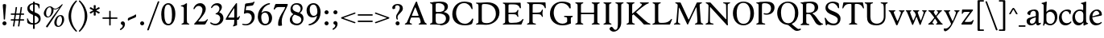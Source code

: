 SplineFontDB: 3.0
FontName: Hess
FullName: Hess
FamilyName: Hess
Weight: Regular
Copyright: Created by trashman with FontForge 2.0 (http://fontforge.sf.net)
UComments: "2010-9-25: Created." 
Version: 001.000
ItalicAngle: 0
UnderlinePosition: -100
UnderlineWidth: 50
Ascent: 750
Descent: 250
LayerCount: 3
Layer: 0 0 "Back"  1
Layer: 1 0 "Fore"  0
Layer: 2 0 "backup"  0
NeedsXUIDChange: 1
XUID: [1021 658 797806517 11115167]
OS2Version: 0
OS2_WeightWidthSlopeOnly: 0
OS2_UseTypoMetrics: 1
CreationTime: 1285454881
ModificationTime: 1286075018
OS2TypoAscent: 0
OS2TypoAOffset: 1
OS2TypoDescent: 0
OS2TypoDOffset: 1
OS2TypoLinegap: 0
OS2WinAscent: 0
OS2WinAOffset: 1
OS2WinDescent: 0
OS2WinDOffset: 1
HheadAscent: 0
HheadAOffset: 1
HheadDescent: 0
HheadDOffset: 1
OS2Vendor: 'PfEd'
MarkAttachClasses: 1
DEI: 91125
Encoding: UnicodeBmp
UnicodeInterp: none
NameList: Adobe Glyph List
DisplaySize: -48
AntiAlias: 1
FitToEm: 1
WinInfo: 60 12 5
BeginPrivate: 9
BlueValues 31 [-18 1 445 467 660 684 690 710]
OtherBlues 11 [-224 -212]
BlueScale 8 0.039625
BlueShift 1 7
BlueFuzz 1 0
StdVW 4 [84]
StemSnapV 11 [84 94 104]
StdHW 4 [46]
StemSnapH 7 [46 53]
EndPrivate
BeginChars: 65536 108

StartChar: a
Encoding: 97 97 0
Width: 478
VWidth: 0
Flags: W
HStem: -12 70<351.5 429.905> -12 52<140.43 249.862> 418 42<178.433 287.983>
VStem: 22 101<57.5281 157.376> 45 92<321.237 377.769> 308 84<100.934 224.999 259.001 399.712>
LayerCount: 3
Fore
SplineSet
303 225 m 0x74
 290 225 237 207 212 197 c 0
 158 175 123 152 123 106 c 0
 123 68 152 40 187 40 c 0
 265 40 308 99 308 210 c 0
 308 223 306 225 303 225 c 0x74
418 58 m 0xac
 432 58 445 66 453 70 c 0
 458 73 466 56 466 47 c 0
 466 36 446 18 422 5 c 0
 409 -2 392 -12 375 -12 c 0xac
 328 -12 316 31 314 51 c 0
 313 58 308 56 302 50 c 0
 285 30 241 -12 157 -12 c 0
 89 -12 22 31 22 112 c 0x74
 22 158 48 193 92 209 c 0
 144 228 240 251 286 259 c 0
 308 263 308 262 308 282 c 2
 308 348 l 2
 308 384 282 418 242 418 c 0
 184 418 145 381 137 323 c 0
 136 313 134 291 124 291 c 0
 109 291 74 308 53 321 c 0
 45 326 45 334 45 342 c 0
 45 409 157 460 262 460 c 0
 333 460 370 431 387 388 c 0
 396 367 396 333 396 320 c 0
 396 270 392 198 392 168 c 2
 392 102 l 2
 392 65 404 58 418 58 c 0xac
EndSplineSet
Layer: 2
SplineSet
303 225 m 0x74
 290 225 237 207 212 197 c 0
 158 175 123 152 123 106 c 0
 123 68 152 40 187 40 c 0
 265 40 308 99 308 210 c 0
 308 223 306 225 303 225 c 0x74
418 59 m 0xac
 427 59 435 62 441 65 c 0
 445 67 450 69 454 69 c 0
 458 69 466 56 466 47 c 0
 466 36 446 18 422 5 c 0
 409 -2 392 -12 375 -12 c 0xac
 324 -12 314 29 312 49 c 0
 311 56 308 56 302 50 c 0
 285 30 241 -12 157 -12 c 0
 89 -12 22 31 22 112 c 0x74
 22 158 48 193 92 209 c 0
 144 228 240 251 286 259 c 0
 308 263 308 262 308 282 c 2
 308 348 l 2
 308 384 282 418 242 418 c 0
 184 418 145 381 137 323 c 0
 136 313 134 291 124 291 c 0
 109 291 74 308 53 321 c 0
 45 326 45 334 45 342 c 0
 45 409 157 460 262 460 c 0
 333 460 370 431 387 388 c 0
 396 367 396 333 396 320 c 0
 396 270 392 198 392 168 c 2
 392 102 l 2
 392 65 402 59 418 59 c 0xac
EndSplineSet
EndChar

StartChar: b
Encoding: 98 98 1
Width: 530
VWidth: 0
Flags: W
HStem: -12 48<209.772 357.797> 389 71<230.24 347.602> 683 20G<111.5 160.5>
VStem: 60 43<-24.3062 46.4844> 76 98<431.507 623.463> 78 84<80.1406 349.791 386.007 583.435> 425 77<135.04 305.228>
LayerCount: 3
Fore
SplineSet
190 409 m 0xe6
 213 431 253 460 316 460 c 0
 415 460 502 392 502 241 c 0
 502 107 405 -12 282 -12 c 0
 179 -12 139 47 126 47 c 0
 120 47 110 31 103 14 c 0xf2
 95 -5 90 -25 78 -25 c 0xe6
 64 -25 60 -17 60 -4 c 0xf2
 60 7 68 40 71 68 c 0
 76 114 78 144 78 184 c 0xe6
 78 496 77 510 76 587 c 0
 76 618 50 627 29 633 c 0
 20 635 12 640 12 649 c 0
 12 656 15 663 25 665 c 0
 54 670 66 666 157 703 c 1
 164 701 170 699 174 693 c 1xea
 166 600 162 501 162 420 c 0
 162 395 162 386 166 386 c 0
 170 386 177 396 190 409 c 0xe6
162 304 m 2xe6
 162 143 l 2
 162 77 220 36 285 36 c 0
 375 36 425 111 425 218 c 0
 425 308 361 389 273 389 c 0
 218 389 162 347 162 304 c 2xe6
EndSplineSet
EndChar

StartChar: c
Encoding: 99 99 2
Width: 436
VWidth: 0
Flags: W
HStem: -12 68<191.163 326.66> 410 50<183.998 317.312>
VStem: 26 85<147.05 307.816>
LayerCount: 3
Fore
SplineSet
248 410 m 0
 171 410 111 344 111 246 c 0
 111 182 141 56 270 56 c 0
 355 56 388 109 396 109 c 0
 401 109 414 101 414 88 c 0
 414 79 352 -12 228 -12 c 0
 92 -12 26 97 26 211 c 0
 26 345 136 460 295 460 c 0
 335 460 400 444 400 409 c 0
 400 400 395 372 386 333 c 0
 384 324 378 316 369 316 c 0
 361 316 356 323 354 331 c 0
 337 384 304 410 248 410 c 0
EndSplineSet
EndChar

StartChar: d
Encoding: 100 100 3
Width: 528
VWidth: 0
Flags: W
HStem: -12 79<179.703 288.327> 416 44<172.838 321.006> 683 20G<384.5 433.5>
VStem: 18 80<156.795 315.252> 359 84<100.008 379.086 445.538 618.049>
LayerCount: 3
Fore
SplineSet
443 184 m 0
 443 159 443 130 448 103 c 0
 455 68 478 67 498 58 c 0
 503 56 506 53 506 47 c 0
 506 38 505 35 498 33 c 0
 462 21 403 -8 378 -20 c 1
 370 -18 366 -15 363 -9 c 1
 363 47 l 2
 363 63 362 74 358 74 c 0
 350 74 307 -12 208 -12 c 0
 85 -12 18 97 18 210 c 0
 18 343 114 460 252 460 c 0
 279 460 313 455 336 446 c 0
 349 441 355 438 355 454 c 0
 355 484 355 510 354 587 c 0
 354 618 323 627 302 633 c 0
 293 635 285 640 285 649 c 0
 285 656 288 663 298 665 c 0
 327 670 339 666 430 703 c 1
 437 701 443 699 447 693 c 1
 443 497 443 365 443 184 c 0
247 416 m 0
 156 416 98 340 98 251 c 0
 98 150 164 67 248 67 c 0
 303 67 359 86 359 168 c 2
 359 317 l 2
 359 387 301 416 247 416 c 0
EndSplineSet
EndChar

StartChar: e
Encoding: 101 101 4
Width: 436
VWidth: 0
Flags: W
HStem: -12 64<200.129 328.523> 419 41<183.024 294.267>
VStem: 24 88<148.487 312.39> 333 77<312.787 378.467>
LayerCount: 3
Fore
SplineSet
246 419 m 0
 168 419 114 338 114 260 c 1
 114 260 115 259 117 259 c 0
 141 259 333 313 333 324 c 0
 333 361 294 419 246 419 c 0
24 211 m 0
 24 346 126 460 259 460 c 0
 358 460 410 386 410 310 c 0
 410 305 409 297 407 294 c 0
 407 293 392 279 391 279 c 0
 283 257 112 228 112 226 c 0
 112 191 144 52 280 52 c 0
 344 52 383 92 393 92 c 0
 398 92 408 83 408 75 c 0
 408 66 348 -12 223 -12 c 0
 95 -12 24 99 24 211 c 0
EndSplineSet
Layer: 2
SplineSet
248 419 m 4
 170 419 116 338 116 260 c 5
 116 260 117 259 119 259 c 4
 143 259 335 313 335 324 c 4
 335 361 296 419 248 419 c 4
26 211 m 4
 26 346 128 460 261 460 c 4
 360 460 412 386 412 310 c 4
 412 305 411 297 409 294 c 4
 409 293 394 279 393 279 c 4
 285 257 114 228 114 226 c 4
 114 191 146 52 282 52 c 4
 346 52 385 92 395 92 c 4
 400 92 410 83 410 75 c 4
 410 69 396 52 372 34 c 4
 341 11 296 -12 225 -12 c 4
 97 -12 26 99 26 211 c 4
EndSplineSet
EndChar

StartChar: f
Encoding: 102 102 5
Width: 298
VWidth: 0
Flags: W
HStem: -1 21G<43 59 224 238> 402 43<9 85.0092 170 284> 652 44<209.539 303.849>
VStem: 86 84<39.8761 402 445 578.917> 324 39<578.866 629.331>
LayerCount: 3
Fore
SplineSet
170 388 m 2
 170 160 l 2
 170 118 171 71 179 51 c 0
 189 27 253 35 253 14 c 0
 253 1 243 -1 233 -1 c 0
 215 -1 165 1 128 1 c 0
 94 1 70 -1 48 -1 c 0
 38 -1 28 1 28 14 c 0
 28 35 66 25 77 50 c 0
 86 71 86 139 86 184 c 2
 86 388 l 2
 86 402 85 402 70 402 c 2
 25 402 l 2
 15 402 9 404 9 412 c 2
 9 433 l 2
 9 441 15 445 26 445 c 2
 75 445 l 2
 85 445 85 448 85 459 c 0
 85 595 158 696 278 696 c 0
 298 696 332 694 350 682 c 0
 362 674 363 667 363 657 c 0
 363 645 357 596 352 578 c 0
 350 572 344 570 338 570 c 0
 331 570 325 575 324 583 c 0
 317 624 296 652 253 652 c 0
 221 652 197 625 184 588 c 0
 171 550 170 502 170 458 c 0
 170 446 170 445 182 445 c 2
 269 445 l 2
 281 445 284 444 284 433 c 2
 284 413 l 2
 284 402 277 402 268 402 c 2
 184 402 l 2
 170 402 170 402 170 388 c 2
EndSplineSet
Layer: 2
SplineSet
170 184 m 6
 170 151 170 108 173 78 c 4
 176 56 177 45 195 38 c 4
 217 30 253 29 253 14 c 4
 253 1 243 -1 233 -1 c 4
 215 -1 165 1 128 1 c 4
 94 1 70 -1 48 -1 c 4
 38 -1 28 1 28 14 c 4
 28 35 66 25 77 50 c 4
 86 71 86 139 86 184 c 6
 86 388 l 6
 86 402 85 402 70 402 c 6
 25 402 l 6
 15 402 9 404 9 412 c 6
 9 433 l 6
 9 441 15 445 26 445 c 6
 75 445 l 6
 85 445 85 448 85 459 c 4
 85 595 158 696 278 696 c 4
 298 696 332 694 350 682 c 4
 362 674 363 667 363 657 c 4
 363 645 357 596 352 578 c 4
 350 572 344 570 338 570 c 4
 331 570 325 575 324 583 c 4
 317 624 296 652 253 652 c 4
 221 652 197 625 184 588 c 4
 171 550 170 502 170 458 c 4
 170 446 170 445 182 445 c 6
 269 445 l 6
 281 445 284 444 284 433 c 6
 284 413 l 6
 284 402 277 402 268 402 c 6
 184 402 l 6
 170 402 170 402 170 388 c 6
 170 184 l 6
170 184 m 2
 170 138 170 75 179 50 c 0
 187 28 253 35 253 14 c 0
 253 1 243 -1 233 -1 c 0
 215 -1 165 1 128 1 c 0
 94 1 70 -1 48 -1 c 0
 38 -1 28 1 28 14 c 0
 28 35 66 25 77 50 c 0
 86 71 86 139 86 184 c 2
 86 388 l 2
 86 402 85 402 70 402 c 2
 25 402 l 2
 15 402 9 404 9 412 c 2
 9 433 l 2
 9 441 15 445 26 445 c 2
 75 445 l 2
 85 445 85 448 85 459 c 0
 85 595 158 696 278 696 c 0
 298 696 332 694 350 682 c 0
 362 674 363 667 363 657 c 0
 363 645 357 596 352 578 c 0
 350 572 344 570 338 570 c 0
 331 570 325 575 324 583 c 0
 317 624 296 652 253 652 c 0
 221 652 197 625 184 588 c 0
 171 550 170 502 170 458 c 0
 170 446 170 445 182 445 c 2
 269 445 l 2
 281 445 284 444 284 433 c 2
 284 413 l 2
 284 402 277 402 268 402 c 2
 184 402 l 2
 170 402 170 402 170 388 c 2
 170 184 l 2
EndSplineSet
EndChar

StartChar: g
Encoding: 103 103 6
Width: 467
VWidth: 0
Flags: W
HStem: -224 47<123.988 305.315> -18 83<121.067 349.291> 143 34<165.857 272.969> 416 87<377.133 437.651> 424 36<161.949 273.957>
VStem: 15 73<-143.994 -52.6552> 38 83<222.39 381.128> 48 69<38 109.453> 316 81<226.925 381.739> 371 66<-121.73 -40.6353>
LayerCount: 3
Fore
SplineSet
222 460 m 0xea
 288 460 320 442 328 442 c 0
 354 442 364 465 381 487 c 0
 389 498 400 503 411 503 c 0
 428 503 445 489 445 464 c 0
 445 429 417 416 389 416 c 0
 377 416 362 416 362 405 c 0
 362 396 397 367 397 306 c 0
 397 191 290 143 210 143 c 0
 197 143 179 146 174 146 c 0
 150 146 117 118 117 101 c 0xf180
 117 69 165 65 199 65 c 2
 290 65 l 2
 361 65 437 49 437 -47 c 0
 437 -159 311 -224 182 -224 c 0
 121 -224 15 -190 15 -103 c 0xf440
 15 -32 112 -14 112 -8 c 0
 112 -6 48 18 48 58 c 0xf1
 48 118 132 155 132 159 c 0
 132 161 38 188 38 306 c 0
 38 395 118 460 222 460 c 0xea
88 -94 m 0xe440
 88 -146 142 -177 204 -177 c 0
 246 -177 285 -169 318 -152 c 0
 349 -136 371 -112 371 -85 c 0
 371 -22 301 -18 245 -18 c 2
 172 -18 l 2
 109 -18 88 -58 88 -94 c 0xe440
219 424 m 0xea80
 146 424 121 362 121 302 c 0
 121 242 154 177 214 177 c 0
 299 177 316 244 316 308 c 0
 316 366 287 424 219 424 c 0xea80
EndSplineSet
EndChar

StartChar: h
Encoding: 104 104 7
Width: 546
VWidth: 0
Flags: W
HStem: -1 21G<49 65 200 214 345 361 496 510> 397 63<263.925 359.609> 683 20G<118.5 167.5>
VStem: 87 84<37.34 348.943 373.004 620.139> 388 84<36.7812 368.791>
LayerCount: 3
Fore
SplineSet
472 325 m 2
 472 184 l 2
 472 138 472 75 481 50 c 0
 489 28 525 35 525 14 c 0
 525 1 515 -1 505 -1 c 0
 487 -1 458 1 430 1 c 0
 396 1 372 -1 350 -1 c 0
 340 -1 330 1 330 14 c 0
 330 35 368 25 379 50 c 0
 388 71 388 139 388 184 c 0
 388 211 388 251 387 280 c 0
 386 299 387 317 383 333 c 0
 374 372 349 397 300 397 c 0
 266 397 211 376 186 341 c 0
 175 326 172 305 172 280 c 0
 171 249 171 213 171 184 c 0
 171 138 171 75 180 50 c 0
 188 28 229 35 229 14 c 0
 229 1 219 -1 209 -1 c 0
 191 -1 166 1 129 1 c 0
 95 1 76 -1 54 -1 c 0
 44 -1 34 1 34 14 c 0
 34 35 67 25 78 50 c 0
 87 71 87 139 87 184 c 2
 87 416 l 2
 87 468 87 546 85 587 c 0
 83 618 57 627 36 633 c 0
 27 635 19 640 19 649 c 0
 19 656 22 663 32 665 c 0
 61 670 73 666 164 703 c 1
 171 701 177 699 181 693 c 1
 174 625 171 569 171 498 c 2
 171 392 l 2
 171 379 171 373 174 373 c 0
 176 373 181 378 189 386 c 0
 215 410 275 460 349 460 c 0
 446 460 472 393 472 325 c 2
EndSplineSet
EndChar

StartChar: i
Encoding: 105 105 8
Width: 251
VWidth: 0
Flags: W
HStem: -1 21G<33 49 199 213> 447 20G<136 157> 555 114<90.1711 177.829>
VStem: 77 114<568.171 655.829> 81 84<38.5448 382.157>
LayerCount: 3
Fore
SplineSet
77 612 m 0xf0
 77 643 103 669 134 669 c 0
 165 669 191 643 191 612 c 0
 191 581 165 555 134 555 c 0
 103 555 77 581 77 612 c 0xf0
55 385 m 0
 47 390 33 396 26 400 c 0
 21 403 19 406 19 412 c 0
 19 420 24 424 30 425 c 0
 85 434 117 446 155 467 c 1
 159 466 164 463 167 460 c 1
 165 370 165 276 165 184 c 0
 165 138 165 69 174 50 c 0
 184 29 228 35 228 14 c 0
 228 1 218 -1 208 -1 c 0
 190 -1 160 1 123 1 c 0
 89 1 60 -1 38 -1 c 0
 28 -1 18 1 18 14 c 0
 18 35 61 25 72 50 c 0
 81 71 81 139 81 184 c 0xe8
 81 266 80 310 78 349 c 0
 77 371 76 372 55 385 c 0
EndSplineSet
Layer: 2
SplineSet
77 612 m 4xf0
 77 643 103 669 134 669 c 4
 165 669 191 643 191 612 c 4
 191 581 165 555 134 555 c 4
 103 555 77 581 77 612 c 4xf0
55 385 m 4
 47 390 33 396 26 400 c 4
 21 403 19 406 19 412 c 4
 19 420 24 424 30 425 c 4
 85 434 117 446 155 467 c 5
 159 466 164 463 167 460 c 5
 165 370 165 276 165 184 c 4
 165 138 165 75 174 50 c 4
 182 28 228 35 228 14 c 4
 228 1 218 -1 208 -1 c 4
 190 -1 160 1 123 1 c 4
 89 1 60 -1 38 -1 c 4
 28 -1 18 1 18 14 c 4
 18 35 61 25 72 50 c 4
 81 71 81 139 81 184 c 4xe8
 81 266 80 310 78 349 c 4
 77 371 76 372 55 385 c 4
EndSplineSet
EndChar

StartChar: j
Encoding: 106 106 9
Width: 251
VWidth: 0
Flags: W
HStem: -224 68<-29.6376 66.1018> 447 20G<156 177> 555 114<98.1711 185.829>
VStem: 85 114<568.171 655.829> 101 84<-98.0368 385.735>
LayerCount: 3
Fore
SplineSet
85 612 m 0xf0
 85 643 111 669 142 669 c 0
 173 669 199 643 199 612 c 0
 199 581 173 555 142 555 c 0
 111 555 85 581 85 612 c 0xf0
101 184 m 2xe8
 101 266 100 310 99 349 c 0
 98 387 70 391 42 398 c 0
 37 399 29 403 29 412 c 0
 29 420 34 425 40 426 c 0
 95 435 137 446 175 467 c 1
 179 466 184 463 187 460 c 1
 186 382 185 331 185 184 c 2
 185 31 l 2
 185 -53 182 -103 97 -178 c 0
 62 -209 36 -224 -6 -224 c 0
 -52 -224 -88 -199 -88 -168 c 0
 -88 -161 -87 -153 -81 -145 c 0
 -70 -130 -53 -112 -33 -112 c 0
 -21 -112 -15 -126 -5 -137 c 0
 3 -147 17 -156 30 -156 c 0
 62 -156 79 -131 91 -99 c 0
 100 -75 101 -18 101 16 c 2
 101 184 l 2xe8
EndSplineSet
EndChar

StartChar: k
Encoding: 107 107 10
Width: 542
VWidth: 0
Flags: W
HStem: -1 22G<44 60 210 224 385.5 516.5> 435 20G<299 313 468 484> 683 20G<116.5 165.5>
VStem: 87 84<38.0469 213.21 262.875 617.196>
DStem2: 187 258 181 205 0.795432 0.606043<68.1812 190.294>
LayerCount: 3
Fore
SplineSet
425 396 m 0
 371 361 305 302 277 277 c 0
 271 271 268 268 268 264 c 0
 268 260 270 256 276 250 c 0
 306 216 387 130 447 76 c 0
 468 58 488 45 506 36 c 0
 514 32 528 27 528 16 c 0
 528 7 521 0 512 0 c 2
 397 0 l 2
 374 0 364 30 341 58 c 0
 301 109 245 171 207 209 c 0
 204 212 200 214 197 214 c 0
 192 214 187 210 181 205 c 0
 174 200 171 195 171 183 c 0
 171 137 171 75 180 50 c 0
 188 28 239 35 239 14 c 0
 239 1 229 -1 219 -1 c 0
 201 -1 166 1 129 1 c 0
 95 1 71 -1 49 -1 c 0
 39 -1 29 1 29 14 c 0
 29 35 67 25 78 50 c 0
 87 71 87 139 87 184 c 2
 87 416 l 2
 87 468 85 546 83 587 c 0
 81 618 55 627 34 633 c 0
 25 635 17 640 17 649 c 0
 17 656 20 663 30 665 c 0
 59 670 71 666 162 703 c 1
 169 701 175 699 179 693 c 1
 172 625 171 569 171 498 c 2
 171 264 l 2
 171 245 175 248 187 258 c 0
 218 284 250 310 276 334 c 0
 300 356 327 381 327 400 c 0
 327 428 284 418 284 440 c 0
 284 453 294 455 304 455 c 0
 322 455 352 453 389 453 c 0
 423 453 457 455 479 455 c 0
 489 455 499 453 499 440 c 0
 499 425 473 424 454 413 c 0
 443 407 434 402 425 396 c 0
EndSplineSet
Layer: 2
SplineSet
425 396 m 4
 371 361 305 302 277 277 c 4
 271 271 268 268 268 264 c 4
 268 260 270 256 276 250 c 4
 306 216 387 130 447 76 c 4
 468 58 488 45 506 36 c 4
 514 32 528 27 528 16 c 4
 528 7 521 0 512 0 c 6
 397 0 l 6
 374 0 364 30 341 58 c 4
 301 109 245 171 207 209 c 4
 204 212 200 214 197 214 c 4
 192 214 187 210 181 205 c 4
 174 200 171 195 171 183 c 4
 171 137 171 75 180 50 c 4
 188 28 239 35 239 14 c 4
 239 1 229 -1 219 -1 c 4
 201 -1 166 1 129 1 c 4
 95 1 71 -1 49 -1 c 4
 39 -1 29 1 29 14 c 4
 29 35 67 25 78 50 c 4
 87 71 87 139 87 184 c 6
 87 416 l 6
 87 468 85 546 83 587 c 4
 81 618 55 627 34 633 c 4
 25 635 17 640 17 649 c 4
 17 656 20 663 30 665 c 4
 59 670 71 666 162 703 c 5
 169 701 175 699 179 693 c 5
 172 625 171 569 171 498 c 6
 171 264 l 6
 171 245 175 248 187 258 c 4
 218 284 250 310 276 334 c 4
 300 356 327 381 327 400 c 4
 327 409 321 418 304 423 c 4
 293 426 284 430 284 440 c 4
 284 453 294 455 304 455 c 4
 322 455 352 453 389 453 c 4
 423 453 457 455 479 455 c 4
 489 455 499 453 499 440 c 4
 499 432 493 428 485 425 c 4
 462 419 443 408 425 396 c 4
EndSplineSet
EndChar

StartChar: l
Encoding: 108 108 11
Width: 246
VWidth: 0
Flags: W
HStem: -1 21G<34 50 210 224> 683 20G<116.5 165.5>
VStem: 87 84<38.0469 617.196>
LayerCount: 3
Fore
SplineSet
78 50 m 0
 87 71 87 139 87 184 c 2
 87 416 l 2
 87 468 85 546 83 587 c 0
 81.4892578125 617.962890625 55 627 34 633 c 0
 25 635 17 640 17 649 c 0
 17 656 20 663 30 665 c 0
 59 670 71 666 162 703 c 1
 169 701 175 699 179 693 c 1
 172 625 171 569 171 498 c 2
 171 184 l 2
 171 138 171 75 180 50 c 0
 188 28 239 35 239 14 c 0
 239 1 229 -1 219 -1 c 0
 201 -1 166 1 129 1 c 0
 95 1 61 -1 39 -1 c 0
 29 -1 19 1 19 14 c 0
 19 35 67 25 78 50 c 0
EndSplineSet
EndChar

StartChar: m
Encoding: 109 109 12
Width: 813
VWidth: 0
Flags: W
HStem: -1 21G<33 49 189 203 324 340 480 494 615 631 766 780> 397 63<251.002 345.298 543.096 634.793> 447 20G<130 151>
VStem: 76 84<37.34 351.388 373.012 390.51> 367 84<37.34 351.388> 658 84<36.7812 373.094>
CounterMasks: 1 1c
LayerCount: 3
Fore
SplineSet
161 280 m 0xdc
 160 249 160 213 160 184 c 0
 160 138 160 75 169 50 c 0
 177 28 218 35 218 14 c 0
 218 1 208 -1 198 -1 c 0
 180 -1 155 1 118 1 c 0
 84 1 60 -1 38 -1 c 0
 28 -1 18 1 18 14 c 0
 18 35 56 25 67 50 c 0
 76 71 76 139 76 184 c 0
 76 243 76 305 75 365 c 0
 75 386 50 393 31 398 c 0
 26 399 18 403 18 412 c 0
 18 420 23 425 29 426 c 0
 84 435 111 446 149 467 c 1xbc
 153 466 158 463 161 460 c 1
 160 402 l 2
 160 389 159 373 163 373 c 0
 170 373 241 460 332 460 c 0
 433 460 445 370 449 370 c 0
 459 370 526 460 629 460 c 0
 730 460 742 389 742 325 c 2
 742 184 l 2
 742 138 742 75 751 50 c 0
 759 28 795 35 795 14 c 0
 795 1 785 -1 775 -1 c 0
 757 -1 728 1 700 1 c 0
 666 1 642 -1 620 -1 c 0
 610 -1 600 1 600 14 c 0
 600 35 638 25 649 50 c 0
 658 71 658 139 658 184 c 0
 658 211 658 251 657 280 c 0
 655 337 653 397 580 397 c 0
 520 397 472 368 457 322 c 0
 453 309 452 295 452 280 c 0
 451 252 451 213 451 184 c 0
 451 138 451 75 460 50 c 0
 468 28 509 35 509 14 c 0
 509 1 499 -1 489 -1 c 0
 471 -1 446 1 409 1 c 0
 375 1 351 -1 329 -1 c 0
 319 -1 309 1 309 14 c 0
 309 35 347 25 358 50 c 0
 367 71 367 139 367 184 c 0
 367 211 367 251 366 280 c 0
 364 348 359 397 289 397 c 0
 229 397 181 368 166 322 c 0
 162 309 161 295 161 280 c 0xdc
EndSplineSet
Layer: 2
SplineSet
157 280 m 4
 156 249 156 213 156 184 c 4
 156 138 156 75 165 50 c 4
 173 28 214 35 214 14 c 4
 214 1 204 -1 194 -1 c 4
 176 -1 151 1 114 1 c 4
 80 1 56 -1 34 -1 c 4
 24 -1 14 1 14 14 c 4
 14 35 52 25 63 50 c 4
 72 71 72 139 72 184 c 4
 72 243 72 305 71 365 c 4
 71 386 46 393 27 398 c 4
 22 399 14 403 14 412 c 4
 14 420 19 425 25 426 c 4
 40 429 64 433 84 439 c 4
 98 443 131 459 145 467 c 5
 149 466 154 463 157 460 c 5
 156 402 l 6
 156 389 155 373 159 373 c 4
 166 373 237 460 328 460 c 4
 429 460 441 370 445 370 c 4
 455 370 522 460 625 460 c 4
 726 460 738 389 738 325 c 6
 738 184 l 6
 738 138 738 75 747 50 c 4
 755 28 791 35 791 14 c 4
 791 1 781 -1 771 -1 c 4
 753 -1 724 1 696 1 c 4
 662 1 638 -1 616 -1 c 4
 606 -1 596 1 596 14 c 4
 596 35 634 25 645 50 c 4
 654 71 654 139 654 184 c 4
 654 211 654 251 653 280 c 4
 651 337 649 397 576 397 c 4
 516 397 468 368 453 322 c 4
 449 309 448 295 448 280 c 4
 447 252 447 213 447 184 c 4
 447 138 447 75 456 50 c 4
 464 28 505 35 505 14 c 4
 505 1 495 -1 485 -1 c 4
 467 -1 442 1 405 1 c 4
 371 1 347 -1 325 -1 c 4
 315 -1 305 1 305 14 c 4
 305 35 343 25 354 50 c 4
 363 71 363 139 363 184 c 4
 363 211 363 251 362 280 c 4
 360 348 355 397 285 397 c 4
 225 397 177 368 162 322 c 4
 158 309 157 295 157 280 c 4
EndSplineSet
EndChar

StartChar: n
Encoding: 110 110 13
Width: 532
VWidth: 0
Flags: W
HStem: -1 21G<33 49 189 203 334 350 485 499> 397 63<251.907 348.609>
VStem: 76 84<37.34 351.388> 377 84<36.7812 368.791>
LayerCount: 3
Fore
SplineSet
461 325 m 2
 461 184 l 2
 461 138 461 75 470 50 c 0
 478 28 514 35 514 14 c 0
 514 1 504 -1 494 -1 c 0
 476 -1 447 1 419 1 c 0
 385 1 361 -1 339 -1 c 0
 329 -1 319 1 319 14 c 0
 319 35 357 25 368 50 c 0
 377 71 377 139 377 184 c 0
 377 211 377 251 376 280 c 0
 375 299 376 317 372 333 c 0
 363 372 338 397 289 397 c 0
 237 397 180 368 165 322 c 0
 161 309 161 295 161 280 c 0
 160 249 160 213 160 184 c 0
 160 138 160 75 169 50 c 0
 177 28 218 35 218 14 c 0
 218 1 208 -1 198 -1 c 0
 180 -1 155 1 118 1 c 0
 84 1 60 -1 38 -1 c 0
 28 -1 18 1 18 14 c 0
 18 35 56 25 67 50 c 0
 76 71 76 139 76 184 c 0
 76 243 76 295 75 355 c 0
 75 376 50 383 31 388 c 0
 26 389 18 393 18 402 c 0
 18 418 37 419 49 423 c 0
 82 435 101 443 134 463 c 2
 149 472 l 1
 153 471 158 468 161 465 c 1
 160 402 l 2
 160 389 159 373 163 373 c 0
 169 373 240 460 338 460 c 0
 435 460 461 393 461 325 c 2
EndSplineSet
EndChar

StartChar: o
Encoding: 111 111 14
Width: 486
VWidth: 0
Flags: W
HStem: -12 46<182.629 313.829> 415 45<173.234 302.445>
VStem: 18 99<122.781 335.819> 364 99<111.789 332.334>
LayerCount: 3
Fore
SplineSet
240 415 m 0
 156 415 117 338 117 261 c 0
 117 159 142 34 244 34 c 0
 353 34 364 134 364 221 c 0
 364 313 330 415 240 415 c 0
463 214 m 0
 463 78 367 -12 240 -12 c 0
 99 -12 18 101 18 235 c 0
 18 375 121 460 244 460 c 0
 374 460 463 372 463 214 c 0
EndSplineSet
EndChar

StartChar: p
Encoding: 112 112 15
Width: 530
VWidth: 0
Flags: W
HStem: -218 37<170.126 251.14> -12 48<199.168 354.645> 389 71<233.842 347.864>
VStem: 80 82<-176.407 9.99558 73.3195 353.162> 427 76<137.423 301.27>
LayerCount: 3
Fore
SplineSet
164 -15 m 2
 164 -128 l 2
 164 -152 167 -173 194 -181 c 0
 218 -188 252 -188 252 -203 c 0
 252 -216 242 -218 232 -218 c 0
 214 -218 159 -216 122 -216 c 0
 88 -216 54 -218 32 -218 c 0
 22 -218 12 -216 12 -203 c 0
 12 -182 60 -192 71 -167 c 0
 80 -146 80 -78 80 -33 c 2
 80 184 l 2
 80 211 80 251 79 280 c 0
 78 302 80 321 75 355 c 0
 72 376 44 383 25 388 c 0
 20 389 12 393 12 402 c 0
 12 418 31 419 43 423 c 0
 76 435 101 443 134 463 c 2
 149 472 l 1
 153 471 157 468 160 465 c 1
 159 441 158 417 158 393 c 0
 158 381 160 376 163 376 c 0
 168 376 178 391 190 403 c 0
 213 425 246 460 316 460 c 0
 410 460 503 392 503 241 c 0
 503 116 406 -12 276 -12 c 0
 236 -12 207 -4 190 2 c 0
 179 6 173 10 169 10 c 0
 165 10 164 4 164 -15 c 2
427 211 m 0
 427 308 364 389 273 389 c 0
 210 389 162 347 162 304 c 2
 162 149 l 2
 162 63 210 36 285 36 c 0
 365 36 427 110 427 211 c 0
EndSplineSet
EndChar

StartChar: q
Encoding: 113 113 16
Width: 528
VWidth: 0
Flags: W
HStem: -218 37<275.86 356.874> -12 79<178.345 286.926> 410 50<168.9 322.735>
VStem: 20 80<153.133 310.585> 359 84<-177.124 70.9949 96.6875 376.617>
LayerCount: 3
Fore
SplineSet
443 184 m 2
 443 159 447 -33 447 -33 c 2
 447 -78 447 -146 456 -167 c 0
 467 -192 515 -182 515 -203 c 0
 515 -216 505 -218 495 -218 c 0
 473 -218 439 -216 405 -216 c 0
 368 -216 313 -218 295 -218 c 0
 285 -218 275 -216 275 -203 c 0
 275 -188 309 -188 333 -181 c 0
 360 -173 363 -152 363 -128 c 2
 363 47 l 2
 363 64 362 71 358 71 c 0
 354 71 347 62 336 50 c 0
 313 25 273 -12 208 -12 c 0
 85 -12 20 97 20 210 c 0
 20 332 116 460 252 460 c 0
 279 460 313 455 336 446 c 0
 348 442 383 424 391 424 c 0
 410 424 418 470 438 470 c 0
 452 470 454 460 454 444 c 0
 454 439 443 372 443 303 c 2
 443 184 l 2
246 410 m 0
 155 410 100 340 100 251 c 0
 100 145 164 67 248 67 c 0
 303 67 359 84 359 158 c 2
 359 338 l 2
 359 387 281 410 246 410 c 0
EndSplineSet
EndChar

StartChar: r
Encoding: 114 114 17
Width: 377
VWidth: 0
Flags: W
HStem: -1 21G<37 53 228 242> 373 84<241.221 333.084>
VStem: 89 86<185.367 330.16> 90 84<50.7453 278.633>
LayerCount: 3
Fore
SplineSet
83 355 m 0xe0
 80 376 54 383 35 388 c 0
 30 389 22 393 22 402 c 0
 22 418 41 419 53 423 c 0
 86 435 105 443 138 463 c 2
 153 472 l 1
 157 471 159 468 162 465 c 1
 161 374 l 2
 161 362 164 357 169 357 c 0
 175 357 183 364 190 374 c 0
 208 399 244 457 292 457 c 0
 309 457 356 446 356 424 c 0
 356 420 355 415 353 409 c 2
 336 367 l 2
 333 359 326 355 320 355 c 0
 312 355 280 373 266 373 c 0
 243 373 221.518951427 358.412537588 203 337 c 0
 189.518951427 321.412537588 176 314 175 280 c 0xe0
 174 252 174 213 174 184 c 0
 174 138 174 65 183 50 c 0
 197 26 257 35 257 14 c 0
 257 1 247 -1 237 -1 c 0
 219 -1 169 1 132 1 c 0
 98 1 64 -1 42 -1 c 0
 32 -1 22 1 22 14 c 0
 22 35 70 25 81 50 c 0
 90 71 90 139 90 184 c 0xd0
 90 211 90 251 89 280 c 0
 88 302 88 321 83 355 c 0xe0
EndSplineSet
Layer: 2
SplineSet
83 355 m 4xe0
 80 376 54 383 35 388 c 4
 30 389 22 393 22 402 c 4
 22 418 41 419 53 423 c 4
 86 435 105 443 138 463 c 6
 153 472 l 5
 157 471 159 468 162 465 c 5
 161 374 l 6
 161 362 164 357 169 357 c 4
 175 357 183 364 190 374 c 4
 208 399 244 457 292 457 c 4
 309 457 356 446 356 424 c 4
 356 420 355 415 353 409 c 6
 336 367 l 6
 333 359 326 355 320 355 c 4
 312 355 280 373 266 373 c 4
 243 373 222 358 203 337 c 5
 190 321 176 314 175 280 c 4xe0
 174 252 174 213 174 184 c 4
 174 138 174 75 183 50 c 4
 191 28 257 35 257 14 c 4
 257 1 247 -1 237 -1 c 4
 219 -1 169 1 132 1 c 4
 98 1 64 -1 42 -1 c 4
 32 -1 22 1 22 14 c 4
 22 35 70 25 81 50 c 4
 90 71 90 139 90 184 c 4xd0
 90 211 90 251 89 280 c 4
 88 302 88 321 83 355 c 4xe0
EndSplineSet
EndChar

StartChar: s
Encoding: 115 115 18
Width: 378
VWidth: 0
Flags: W
HStem: -12 48<116.816 254.817> 414 46<110.217 245.319>
VStem: 31 61<319.413 396.026> 278 66<65.3505 148.736>
LayerCount: 3
Fore
SplineSet
189 460 m 0
 229 460 262 454 296 440 c 0
 306 436 309 431 310 418 c 0
 312 392 314 346 314 338 c 0
 314 331 308 327 302 327 c 0
 298 327 293 329 291 333 c 0
 279 362 256 390 226 404 c 0
 212 411 195 414 178 414 c 0
 136 414 92 395 92 357 c 0
 92 332 105 323 126 310 c 0
 194 270 344 256 344 138 c 0
 344 53 264 -12 178 -12 c 0
 134 -12 92 -1 42 26 c 0
 31 32 28 39 27 48 c 0
 23 88 17 123 17 133 c 0
 17 141 20 147 30 147 c 0
 37 147 48 132 55 120 c 0
 75 85 124 36 194 36 c 0
 241 36 278 64 278 111 c 0
 278 203 31 166 31 336 c 0
 31 419 118 460 189 460 c 0
EndSplineSet
EndChar

StartChar: t
Encoding: 116 116 19
Width: 365
VWidth: 0
Flags: W
HStem: -12 65<197.809 282.135> 395 50<180.09 328.853>
VStem: 94 84<74.3132 392.961>
LayerCount: 3
Fore
SplineSet
178 382 m 2
 178 172 l 2
 178 125 181 53 241 53 c 0
 282 53 326 90 334 90 c 0
 341 90 347 79 347 69 c 0
 347 65 346 58 341 54 c 0
 300 19 263 -12 206 -12 c 0
 168 -12 94 -4 94 135 c 2
 94 378 l 2
 94 391 93 393 82 393 c 2
 29 393 l 2
 22 393 18 399 18 408 c 0
 18 422 23 421 35 430 c 0
 58 446 78 457 101 482 c 0
 121 503 131 517 144 538 c 0
 151 550 158 564 172 564 c 0
 179 564 186 559 186 550 c 0
 186 536 180 485 180 474 c 2
 180 456 l 2
 180 445 180 445 191 445 c 2
 314 445 l 2
 328 445 329 443 329 424 c 0
 329 397 325 395 314 395 c 2
 190 395 l 2
 180 395 178 393 178 382 c 2
EndSplineSet
EndChar

StartChar: u
Encoding: 117 117 20
Width: 536
VWidth: 0
Flags: W
HStem: -12 71<181.394 280.825> 436 20G<137 158 438 459>
VStem: 73 84<85.6206 407.815> 374 84<112.706 403.114>
LayerCount: 3
Fore
SplineSet
374 374 m 2
 374 417 307 403 307 431 c 0
 307 443 316 445 326 445 c 0
 373 445 419 448 457 456 c 1
 461 455 466 452 469 449 c 1
 462 370 458 308 458 281 c 2
 458 148 l 2
 458 89 460 71 507 50 c 0
 512 48 515 45 515 39 c 0
 515 30 514 25 507 24 c 0
 451 12 462 20 393 -20 c 1
 386 -20 379 -15 376 -9 c 1
 376 61 l 2
 376 71 374 75 370 75 c 0
 365 75 359 69 354 64 c 0
 328 40 267 -12 213 -12 c 0
 137 -12 74 14 73 152 c 2
 72 376 l 2
 72 419 17 412 17 431 c 0
 17 443 26 445 36 445 c 0
 83 445 118 450 156 456 c 1
 160 455 165 452 168 449 c 1
 160 364 157 309 157 281 c 2
 157 190 l 2
 157 126 160 59 237 59 c 0
 318 59 374 107 374 186 c 2
 374 374 l 2
EndSplineSet
EndChar

StartChar: v
Encoding: 118 118 21
Width: 527
VWidth: 0
Flags: W
HStem: -12 21G<264 274> 431 20G<29 45 195 209 349 363 478 494>
VStem: 14 159<383 442.5> 394 115<370 442.5>
LayerCount: 3
Fore
SplineSet
67 386 m 0
 56 405 51 409 28 421 c 0
 21 425 14 428 14 436 c 0
 14 449 24 451 34 451 c 0
 56 451 85 449 119 449 c 0
 156 449 186 451 204 451 c 0
 214 451 224 449 224 436 c 0
 224 412 173 425 173 387 c 0
 173 379 175 371 179 362 c 0
 219 262 282 120 288 120 c 0
 295 120 347 233 378 320 c 0
 388 348 394 359 394 381 c 0
 394 427 334 411 334 436 c 0
 334 449 344 451 354 451 c 0
 372 451 385 449 422 449 c 0
 456 449 467 451 489 451 c 0
 499 451 509 449 509 436 c 0
 509 431 505 426 502 424 c 0
 469 405 464 404 444 358 c 2
 289 0 l 2
 286 -8 279 -12 269 -12 c 0
 259 -12 252 -8 248 0 c 0
 188 144 89 348 67 386 c 0
EndSplineSet
Layer: 2
SplineSet
77 390 m 4
 66 409 61 413 38 425 c 4
 31 429 24 432 24 440 c 4
 24 453 34 455 44 455 c 4
 66 455 95 453 129 453 c 4
 166 453 196 455 214 455 c 4
 224 455 234 453 234 440 c 4
 234 416 183 429 183 391 c 4
 183 383 185 375 189 366 c 4
 229 266 292 120 298 120 c 4
 305 120 357 237 388 324 c 4
 398 352 404 363 404 385 c 4
 404 431 344 415 344 440 c 4
 344 453 354 455 364 455 c 4
 382 455 395 453 432 453 c 4
 466 453 477 455 499 455 c 4
 509 455 519 453 519 440 c 4
 519 435 515 430 512 428 c 4
 479 409 474 408 454 362 c 6
 299 0 l 6
 296 -8 289 -12 279 -12 c 4
 269 -12 262 -8 258 0 c 4
 198 144 99 352 77 390 c 4
EndSplineSet
EndChar

StartChar: w
Encoding: 119 119 22
Width: 689
VWidth: 0
Flags: W
LayerCount: 3
Fore
SplineSet
498 147 m 0
 516 193 575 347 575 379 c 0
 575 428 527 412 527 436 c 0
 527 449 537 451 547 451 c 0
 565 451 580 449 600 449 c 0
 618 449 638 451 653 451 c 0
 663 451 673 449 673 436 c 0
 673 431 669 426 666 424 c 0
 638 408 631 391 619 358 c 2
 483 0 l 2
 480 -8 477 -12 467 -12 c 0
 457 -12 455 -8 451 0 c 0
 422 69 391 155 363 229 c 0
 359 241 357 247 355 247 c 0
 353 247 351 241 346 229 c 2
 250 0 l 2
 247 -8 244 -12 234 -12 c 0
 224 -12 222 -8 218 0 c 0
 158 144 83 342 62 386 c 0
 53 406 52 408 36 419 c 0
 29 424 22 428 22 436 c 0
 22 449 32 451 42 451 c 0
 64 451 78 449 112 449 c 0
 149 449 157 451 175 451 c 0
 185 451 195 449 195 436 c 0
 195 414 154 425 154 387 c 0
 154 372 228 185 243 147 c 0
 248 133 252 125 255 125 c 0
 258 125 263 133 269 147 c 0
 284 180 310 234 330 287 c 0
 332 293 334 298 334 302 c 0
 334 308 331 313 328 322 c 0
 316 353 304 376 298 386 c 0
 287 405 273 414 257 421 c 0
 249 424 243 428 243 436 c 0
 243 449 253 451 263 451 c 0
 285 451 314 449 348 449 c 0
 385 449 403 451 421 451 c 0
 431 451 441 449 441 436 c 0
 441 414 392 422 392 386 c 0
 392 370 451 208 476 147 c 0
 482 133 484 127 487 127 c 0
 490 127 492 133 498 147 c 0
EndSplineSet
Layer: 2
SplineSet
498 147 m 4
 516 193 575 351 575 383 c 4
 575 432 527 416 527 440 c 4
 527 453 537 455 547 455 c 4
 565 455 580 453 600 453 c 4
 618 453 638 455 653 455 c 4
 663 455 673 453 673 440 c 4
 673 435 669 430 666 428 c 4
 638 412 631 395 619 362 c 6
 483 0 l 6
 480 -8 477 -12 467 -12 c 4
 457 -12 455 -8 451 0 c 4
 422 69 389 163 361 237 c 4
 357 249 354 255 352 255 c 4
 350 255 348 249 343 237 c 6
 250 0 l 6
 247 -8 244 -12 234 -12 c 4
 224 -12 222 -8 218 0 c 4
 158 144 83 346 62 390 c 4
 53 410 52 412 36 423 c 4
 29 428 22 432 22 440 c 4
 22 453 32 455 42 455 c 4
 64 455 78 453 112 453 c 4
 149 453 157 455 175 455 c 4
 185 455 195 453 195 440 c 4
 195 418 154 429 154 391 c 4
 154 376 228 185 243 147 c 4
 248 133 252 126 255 126 c 4
 258 126 262 133 268 147 c 4
 283 180 306 238 326 291 c 4
 328 297 330 302 330 306 c 4
 330 312 327 317 324 326 c 4
 312 357 303 380 297 390 c 4
 286 409 272 418 256 425 c 4
 248 428 242 432 242 440 c 4
 242 453 252 455 262 455 c 4
 284 455 313 453 347 453 c 4
 384 453 402 455 420 455 c 4
 430 455 440 453 440 440 c 4
 440 418 391 426 391 390 c 4
 391 374 451 208 476 147 c 4
 482 133 484 127 487 127 c 4
 490 127 492 133 498 147 c 4
EndSplineSet
EndChar

StartChar: x
Encoding: 120 120 23
Width: 486
VWidth: 0
Flags: W
LayerCount: 3
Fore
SplineSet
205 220 m 0xec
 205 227 84 381 77 390 c 0
 61 410 51 411 35 418 c 0
 27 421 21 428 21 436 c 0
 21 449 31 451 41 451 c 0
 63 451 92 449 126 449 c 0
 163 449 186 451 204 451 c 0
 214 451 224 449 224 436 c 0
 224 414 189 425 189 389 c 0
 189 373 253 280 256 280 c 0
 260 280 324 366 324 390 c 0
 324 426 280 412 280 436 c 0
 280 449 290 451 300 451 c 0
 318 451 343 449 363 449 c 0
 381 449 411 451 426 451 c 0
 436 451 446 449 446 436 c 0xda
 446 431 442 426 439 424 c 0
 411 408 407 407 392 390 c 24
 344 338 278 255 278 249 c 0
 278 242 366 128 400 82 c 0
 419 57 428 40 454 29 c 0
 462 26 468 22 468 14 c 0
 468 1 458 -1 448 -1 c 0
 426 -1 387 1 353 1 c 0
 316 1 298 -1 280 -1 c 0
 270 -1 260 1 260 14 c 0
 260 36 304 28 304 64 c 0
 304 80 231 189 227 189 c 0
 223 189 150 74 150 62 c 0
 150 17 199 38 199 14 c 0
 199 1 189 -1 179 -1 c 0
 161 -1 136 1 116 1 c 0
 98 1 53 -1 38 -1 c 0
 28 -1 18 1 18 14 c 0
 18 31 46 36 66 56 c 0
 120 109 205 213 205 220 c 0xec
EndSplineSet
Layer: 2
SplineSet
203 221 m 4xec
 203 228 84 385 77 394 c 4
 61 414 51 415 35 422 c 4
 27 425 21 432 21 440 c 4
 21 453 31 455 41 455 c 4
 63 455 92 453 126 453 c 4
 163 453 186 455 204 455 c 4
 214 455 224 453 224 440 c 4
 224 418 189 429 189 393 c 4
 189 377 253 284 256 284 c 4
 260 284 324 370 324 394 c 4
 324 430 280 416 280 440 c 4
 280 453 290 455 300 455 c 4
 318 455 343 453 363 453 c 4
 381 453 411 455 426 455 c 4
 436 455 446 453 446 440 c 4xda
 446 435 442 430 439 428 c 4
 411 412 407 411 392 394 c 28
 345 342 279 260 279 254 c 4
 279 247 366 128 400 82 c 4
 419 57 428 40 454 29 c 4
 462 26 468 22 468 14 c 4
 468 1 458 -1 448 -1 c 4
 426 -1 387 1 353 1 c 4
 316 1 298 -1 280 -1 c 4
 270 -1 260 1 260 14 c 4
 260 36 304 28 304 64 c 4
 304 80 230 190 226 190 c 4
 222 190 150 74 150 62 c 4
 150 17 199 38 199 14 c 4
 199 1 189 -1 179 -1 c 4
 161 -1 136 1 116 1 c 4
 98 1 53 -1 38 -1 c 4
 28 -1 18 1 18 14 c 4
 18 31 46 36 66 56 c 4
 120 109 203 214 203 221 c 4xec
EndSplineSet
EndChar

StartChar: y
Encoding: 121 121 24
Width: 539
VWidth: 0
Flags: W
LayerCount: 3
Fore
SplineSet
248 34 m 0
 223 92 101 352 81 386 c 0
 70 405 63 413 42 421 c 0
 34 424 28 428 28 436 c 0
 28 449 38 451 48 451 c 0
 70 451 95 449 129 449 c 0
 166 449 191 451 209 451 c 0
 219 451 229 449 229 436 c 0
 229 412 180 423 180 390 c 0
 180 383 184 366 187 358 c 0
 227 258 295 109 301 109 c 0
 308 109 357 232 388 319 c 0
 398 347 402 359 402 381 c 0
 402 424 352 412 352 436 c 0
 352 449 362 451 372 451 c 0
 390 451 398 449 435 449 c 0
 469 449 475 451 497 451 c 0
 507 451 517 449 517 436 c 0
 517 431 513 426 510 424 c 0
 477 405 473 404 452 358 c 0
 407 260 307 -6 202 -126 c 0
 156 -179 97 -212 72 -212 c 0
 36 -212 25 -178 25 -146 c 0
 25 -124 43 -123 49 -123 c 0
 59 -123 74 -126 87 -126 c 0
 144 -126 194 -70 219 -38 c 0
 225 -30 234 -16 241 -4 c 0
 248 8 251 14 251 21 c 0
 251 25 250 29 248 34 c 0
EndSplineSet
Layer: 2
SplineSet
248 34 m 4
 223 92 101 356 81 390 c 4
 70 409 63 417 42 425 c 4
 34 428 28 432 28 440 c 4
 28 453 38 455 48 455 c 4
 70 455 95 453 129 453 c 4
 166 453 191 455 209 455 c 4
 219 455 229 453 229 440 c 4
 229 416 180 427 180 394 c 4
 180 387 184 370 187 362 c 4
 227 262 295 109 301 109 c 4
 308 109 357 232 388 319 c 4
 398 347 404 363 404 385 c 4
 404 428 354 415 354 440 c 4
 354 453 364 455 374 455 c 4
 392 455 400 453 437 453 c 4
 471 453 477 455 499 455 c 4
 509 455 519 453 519 440 c 4
 519 435 515 430 512 428 c 4
 479 409 475 408 454 362 c 4
 409 264 307 -6 202 -126 c 4
 156 -179 97 -212 72 -212 c 4
 36 -212 25 -178 25 -146 c 4
 25 -124 43 -123 49 -123 c 4
 59 -123 74 -126 87 -126 c 4
 144 -126 194 -70 219 -38 c 4
 225 -30 234 -16 241 -4 c 4
 248 8 251 14 251 21 c 4
 251 25 250 29 248 34 c 4
EndSplineSet
EndChar

StartChar: z
Encoding: 122 122 25
Width: 425
VWidth: 0
Flags: W
HStem: 0 82<127.005 346.59> 378 75<78.9862 281.996>
DStem2: 112 149 135 105 0.61168 0.791106<-38.9684 280.172>
LayerCount: 3
Fore
SplineSet
26 30 m 0
 50 67 81 108 112 149 c 0
 262 343 l 2
 271 355 282 366 282 372 c 0
 282 376 277 378 262 378 c 2
 214 378 l 2
 172 378 123 377 107 373 c 0
 81 367 70 347 61 325 c 0
 60 322 56 318 52 318 c 0
 45 318 36 318 36 329 c 0
 36 369 40 394 42 433 c 0
 43 444 48 453 60 453 c 2
 372 453 l 2
 380 453 384 448 384 442 c 0
 384 427 378 421 374 415 c 0
 296 315 198 191 135 105 c 0
 129 97 127 91 127 88 c 0
 127 83 134 82 152 82 c 2
 249 82 l 2
 272 82 294 83 314 87 c 0
 345 94 354 113 384 141 c 0
 390 146 403 139 403 131 c 0
 403 127 401 120 400 117 c 0
 386 80 375 57 360 24 c 0
 353 9 341 0 324 0 c 2
 36 0 l 2
 28 0 23 10 23 19 c 0
 23 23 24 27 26 30 c 0
EndSplineSet
EndChar

StartChar: A
Encoding: 65 65 26
Width: 760
VWidth: 0
Flags: HW
HStem: -1 37<175.308 241.435 447.449 505.755 652.048 699.745> 217 53<238.266 444.159> 690 20G<372 389.5>
VStem: 19 149<7.5 85> 511 189<7.5 96>
DStem2: 421 622 360 504 0.364874 -0.931057<53.913 326.071 387.453 538.594>
LayerCount: 3
Fore
SplineSet
263 270 m 2
 421 270 l 2
 439 270 445 272 445 281 c 0
 445 285 444 291 441 299 c 2
 360 504 l 2
 352 524 348 534 344 534 c 0
 340 534 335 524 327 504 c 2
 244 299 l 2
 241 290 238 283 238 279 c 0
 238 272 244 270 263 270 c 2
680 35 m 0
 695 30 700 24 700 14 c 0
 700 1 690 -1 680 -1 c 0
 658 -1 611 1 577 1 c 0
 543 1 489 -1 467 -1 c 0
 457 -1 447 1 447 14 c 0
 447 28 463 30 481 36 c 0
 500 43 511 53 511 77 c 0
 511 115 490 163 479 193 c 0
 471 214 471 217 440 217 c 2
 245 217 l 2
 214 217 213 215 204 193 c 2
 177 122 l 2
 171 106 168 91 168 79 c 0
 168 56 180 40 216 32 c 0
 230 29 242 25 242 14 c 0
 242 1 232 -1 222 -1 c 0
 200 -1 161 1 127 1 c 0
 93 1 61 -1 39 -1 c 0
 29 -1 19 1 19 14 c 0
 19 35 38 28 66 49 c 0
 77 57 85 71 92 87 c 0
 167 255 258 493 351 683 c 0
 354 690 363 710 381 710 c 0
 398 710 402 690 407 670 c 0
 412 648 415 638 421 622 c 2
 624 104 l 2
 637 71 651 45 680 35 c 0
EndSplineSet
EndChar

StartChar: B
Encoding: 66 66 27
Width: 696
VWidth: 0
Flags: HW
HStem: -12 48<196.772 344.797> 389 71<217.24 334.602> 683 20<98.5 147.5>
VStem: 47 43<-24.3062 46.4844> 63 98<431.507 623.463> 65 84<80.1406 349.791 386.007 583.435> 412 77<135.04 305.228>
LayerCount: 3
Fore
SplineSet
314 650 m 0
 273 650 228 649 228 618 c 0
 228 601 226 569 226 507 c 2
 226 419 l 2
 226 385 247 385 291 385 c 0
 426 385 502 410 502 512 c 0
 502 602 428 650 314 650 c 0
291 339 m 0
 226 339 226 330 226 274 c 2
 226 178 l 2
 226 74 230 38 357 38 c 0
 475 38 545 100 545 192 c 0
 545 282 477 339 291 339 c 0
368 -10 m 0
 309 -10 224 1 174 1 c 0
 140 1 91 -1 69 -1 c 0
 59 -1 49 1 49 14 c 0
 49 35 94 29 110 52 c 0
 122 69 122 77 122 184 c 2
 122 507 l 2
 122 614 122 622 110 639 c 0
 94 662 49 656 49 677 c 0
 49 690 59 692 69 692 c 0
 91 692 140 690 174 690 c 0
 226 690 331 700 364 700 c 0
 516 700 606 649 606 551 c 0
 606 476 557 434 520 411 c 0
 498 397 476 388 476 384 c 0
 476 382 497 380 520 372 c 0
 573 354 660 311 660 206 c 0
 660 142 628 78 561 40 c 0
 472 -10 398 -10 368 -10 c 0
EndSplineSet
EndChar

StartChar: C
Encoding: 67 67 28
Width: 736
VWidth: 0
Flags: W
HStem: -18 50<331.257 533.614> 659 47<311.027 504.679>
VStem: 42 118<232.884 454.105> 638 35<472.023 524.635>
LayerCount: 3
Fore
SplineSet
42 324 m 0
 42 538 199 706 415 706 c 0
 466 706 646 686 654 630 c 2
 673 495 l 2
 675 480 664 472 656 472 c 0
 647 472 643 479 638 490 c 0
 602 572 529 659 408 659 c 0
 246 659 160 508 160 351 c 0
 160 249 220 32 436 32 c 0
 579 32 642 153 664 189 c 0
 665 191 669 192 672 192 c 0
 680 192 692 183 692 173 c 0
 692 156 687 130 678 101 c 0
 670 74 668 56 657 37 c 0
 650 24 632 16 610 8 c 0
 560 -10 483 -18 434 -18 c 0
 206 -18 42 94 42 324 c 0
EndSplineSet
EndChar

StartChar: D
Encoding: 68 68 29
Width: 814
VWidth: 0
Flags: W
LayerCount: 3
Fore
SplineSet
246 635 m 0xac
 234 618 234 586 234 507 c 2
 234 224 l 2
 234 188 234 109 246 92 c 0
 262 69 293 44 392 44 c 0
 541 44 670 170 670 334 c 0
 670 548 533 649 327 649 c 0
 300 649 255 647 246 635 c 0xac
182 1 m 0
 148 1 94 -1 72 -1 c 0
 62 -1 52 1 52 14 c 0
 52 35 102 29 118 52 c 0
 130 69 130 77 130 184 c 2
 130 507 l 2
 130 614 130 622 118 639 c 0
 102 662 52 656 52 677 c 0
 52 690 62 692 72 692 c 0x5c
 94 692 148 690 182 690 c 4
 231 690 314 702 405 702 c 4
 650 702 782 566 782 378 c 0
 782 157 589 -8 368 -8 c 0
 290 -8 265 1 182 1 c 0
EndSplineSet
EndChar

StartChar: E
Encoding: 69 69 30
Width: 741
VWidth: 0
Flags: W
LayerCount: 3
Fore
SplineSet
530 352 m 0
 530 317 544 271 544 256 c 0
 544 248 542 240 529 240 c 0
 510 240 509 290 466 314 c 0
 444 326 348 329 302 329 c 2
 237 329 l 1
 237 178 l 2
 237 74 238 53 340 53 c 0
 434 53 542 58 605 103 c 0
 625 117 633 123 653 145 c 0
 670 164 676 177 684 177 c 0
 692 177 702 168 702 161 c 0
 702 154 675 92 672 84 c 0
 656 44 662 57 642 12 c 0
 637 0 630 0 618 0 c 0
 478 0 328 1 185 1 c 0
 151 1 102 -1 80 -1 c 0
 70 -1 60 1 60 14 c 0
 60 35 105 29 121 52 c 0
 133 69 133 77 133 184 c 2
 133 507 l 2
 133 614 133 622 121 639 c 0
 105 662 60 656 60 677 c 0
 60 690 70 692 80 692 c 0
 102 692 151 690 185 690 c 0
 330 690 449 691 591 691 c 0
 602 691 614 690 614 679 c 0
 615 651 616 637 618 600 c 0
 619 583 623 547 623 525 c 0
 623 517 615 514 600 514 c 0
 594 514 590 518 587 526 c 0
 567 585 529 614 484 627 c 0
 455 635 412 638 340 638 c 2
 294 638 l 2
 261 638 240 635 239 614 c 0
 238 597 237 569 237 507 c 2
 237 375 l 1
 302 375 l 2
 348 375 444 378 466 390 c 0
 509 414 510 464 529 464 c 0
 542 464 544 456 544 448 c 0
 544 433 530 387 530 352 c 0
EndSplineSet
EndChar

StartChar: F
Encoding: 70 70 31
Width: 721
VWidth: 0
Flags: HW
LayerCount: 3
Fore
SplineSet
237 184 m 2
 237 77 237 69 249 52 c 0
 265 29 340 39 340 14 c 0
 340 1 330 -1 320 -1 c 0
 298 -1 219 1 185 1 c 0
 151 1 102 -1 80 -1 c 0
 70 -1 60 1 60 14 c 0
 60 35 105 29 121 52 c 0
 133 69 133 77 133 184 c 2
 133 507 l 2
 133 614 133 622 121 639 c 4
 105 662 60 656 60 677 c 4
 60 690 70 692 80 692 c 4
 102 692 151 690 185 690 c 4
 330 690 472 691 614 691 c 0
 625 691 637 690 637 679 c 0
 638 651 639 637 641 600 c 0
 642 583 646 537 646 515 c 0
 646 507 638 504 623 504 c 0
 617 504 613 518 610 526 c 0
 590 585 552 614 507 627 c 0
 478 635 435 638 363 638 c 2
 294 638 l 2
 261 638 240 635 239 614 c 0
 238 597 237 569 237 507 c 2
 237 375 l 1
 312 375 l 2
 358 375 454 378 476 390 c 0
 519 414 520 464 539 464 c 0
 552 464 554 456 554 448 c 0
 554 433 540 387 540 352 c 0
 540 317 554 271 554 256 c 0
 554 248 552 240 539 240 c 0
 520 240 519 290 476 314 c 0
 454 326 358 329 312 329 c 2
 237 329 l 1
 237 184 l 2
EndSplineSet
EndChar

StartChar: G
Encoding: 71 71 32
Width: 782
VWidth: 0
Flags: HW
HStem: -18 52<339.292 536.529> 230 39<488.137 572.662> 659 47<307.604 519.566>
VStem: 49 117<239.041 460.208> 584 112<71.6722 215.44> 651 43<497 522.286>
LayerCount: 3
Fore
SplineSet
49 328 m 0xf8
 49 545 203 706 427 706 c 0
 596 706 686 645 687 626 c 2
 694 505 l 2
 694 502 690 497 684 497 c 2
 666 497 l 2
 653 497 653 505 651 510 c 0xf4
 618 593 527 659 406 659 c 0
 245 659 166 516 166 360 c 0
 166 258 226 34 442 34 c 0
 497 34 535 51 567 75 c 0
 578 83 582 88 583 106 c 0
 584 117 584 127 584 136 c 2
 584 153 l 2
 584 196 582 204 573 216 c 0
 566 227 545 230 528 230 c 2
 516 230 l 2
 494 230 488 232 488 254 c 0
 488 267 500 269 510 269 c 0
 532 269 603 267 637 267 c 0
 671 267 720 269 742 269 c 0
 754 269 757 261 757 248 c 0
 757 231 746 231 734 230 c 0
 725 229 715 229 708 219 c 0
 699 205 696 184 696 164 c 2
 696 153 l 2
 696 122 698 88 700 56 c 0
 701 41 700 40 688 36 c 2
 610 8 l 2
 560 -10 483 -18 434 -18 c 0
 206 -18 49 129 49 328 c 0xf8
EndSplineSet
EndChar

StartChar: H
Encoding: 72 72 33
Width: 878
VWidth: 0
Flags: W
HStem: -1 21G<75 91 279 295 585 601 789 805> 330 46<237 643> 672 20G<75 91 279 295 585 601 789 805>
VStem: 133 104<43.1292 330 376 647.871> 643 104<43.1292 330 376 647.871>
LayerCount: 3
Fore
SplineSet
747 507 m 6
 747 184 l 2
 747 77 747 69 759 52 c 0
 775 29 820 35 820 14 c 0
 820 1 810 -1 800 -1 c 0
 778 -1 729 1 695 1 c 0
 661 1 612 -1 590 -1 c 0
 580 -1 570 1 570 14 c 0
 570 35 615 29 631 52 c 0
 643 69 643 77 643 184 c 2
 643 314 l 2
 643 329 642 330 625 330 c 2
 255 330 l 2
 237 330 237 330 237 312 c 2
 237 184 l 2
 237 77 237 69 249 52 c 0
 265 29 310 35 310 14 c 0
 310 1 300 -1 290 -1 c 0
 268 -1 219 1 185 1 c 0
 151 1 102 -1 80 -1 c 0
 70 -1 60 1 60 14 c 0
 60 35 105 29 121 52 c 0
 133 69 133 77 133 184 c 2
 133 507 l 2
 133 614 133 622 121 639 c 0
 105 662 60 656 60 677 c 0
 60 690 70 692 80 692 c 0
 102 692 151 690 185 690 c 0
 219 690 268 692 290 692 c 0
 300 692 310 690 310 677 c 0
 310 656 265 662 249 639 c 0
 237 622 237 614 237 507 c 2
 237 398 l 2
 237 379 237 376 255 376 c 2
 625 376 l 2
 642 376 643 378 643 397 c 2
 643 507 l 6
 643 614 643 622 631 639 c 4
 615 662 570 656 570 677 c 4
 570 690 580 692 590 692 c 4
 612 692 661 690 695 690 c 4
 729 690 778 692 800 692 c 4
 810 692 820 690 820 677 c 4
 820 656 775 662 759 639 c 4
 747 622 747 614 747 507 c 6
EndSplineSet
EndChar

StartChar: I
Encoding: 73 73 34
Width: 384
VWidth: 0
Flags: W
HStem: -1 21G<75 91 279 295> 672 20G<75 91 279 295>
VStem: 133 104<43.1292 647.871>
LayerCount: 3
Fore
SplineSet
237 507 m 2
 237 184 l 2
 237 77 237 69 249 52 c 0
 265 29 310 35 310 14 c 0
 310 1 300 -1 290 -1 c 0
 268 -1 219 1 185 1 c 0
 151 1 102 -1 80 -1 c 0
 70 -1 60 1 60 14 c 0
 60 35 105 29 121 52 c 0
 133 69 133 77 133 184 c 2
 133 507 l 2
 133 614 133 622 121 639 c 0
 105 662 60 656 60 677 c 0
 60 690 70 692 80 692 c 0
 102 692 151 690 185 690 c 0
 219 690 268 692 290 692 c 0
 300 692 310 690 310 677 c 0
 310 656 265 662 249 639 c 0
 237 622 237 614 237 507 c 2
EndSplineSet
EndChar

StartChar: J
Encoding: 74 74 35
Width: 384
VWidth: 0
Flags: W
HStem: -219 59<-31.5 87.8473> 672 20G<70 86 279 295>
VStem: 133 104<-50.3809 647.871>
LayerCount: 3
Fore
SplineSet
133 73 m 2
 133 507 l 2
 133 614 133 622 121 639 c 0
 105 662 55 656 55 677 c 0
 55 690 65 692 75 692 c 0
 97 692 151 690 185 690 c 0
 219 690 268 692 290 692 c 0
 300 692 310 690 310 677 c 0
 310 656 265 662 249 639 c 0
 237 622 237 614 237 507 c 2
 237 85 l 2
 237 23 232 -40 181 -113 c 0
 138 -174 75 -219 0 -219 c 0
 -63 -219 -129 -164 -129 -126 c 0
 -129 -107 -88 -66 -63 -66 c 0
 -46 -66 -28 -87 -19 -99 c 0
 2 -126 21 -160 54 -160 c 0
 132 -160 133 -40 133 73 c 2
EndSplineSet
EndChar

StartChar: K
Encoding: 75 75 36
Width: 786
VWidth: 0
Flags: HW
HStem: -1 21G<40 56 254 270 572.5 593 739 755> 672 20G<40 56 244 260 455 471 689 705>
VStem: 98 104<43.1292 305.78 341.004 647.871>
LayerCount: 3
Fore
SplineSet
770 14 m 0
 770 1 760 -1 750 -1 c 0
 728 -1 679 1 645 1 c 0
 611 1 607 0 579 0 c 0
 566 0 564 3 554 14 c 0
 458 128 376 196 251 312 c 0
 249 314 245 318 242 318 c 0
 239 318 237 315 230 310 c 0
 225 306 214 297 208 291 c 0
 203 286 202 284 202 282 c 2
 202 184 l 2
 202 77 202 69 214 52 c 0
 230 29 285 35 285 14 c 0
 285 1 275 -1 265 -1 c 0
 243 -1 184 1 150 1 c 0
 116 1 67 -1 45 -1 c 0
 35 -1 25 1 25 14 c 0
 25 35 70 29 86 52 c 0
 98 69 98 77 98 184 c 2
 98 507 l 2
 98 614 98 622 86 639 c 0
 70 662 25 656 25 677 c 0
 25 690 35 692 45 692 c 0
 67 692 116 690 150 690 c 0
 184 690 233 692 255 692 c 0
 265 692 275 690 275 677 c 0
 275 656 230 662 214 639 c 0
 202 622 202 614 202 507 c 2
 202 368 l 2
 202 347 204 341 208 341 c 0
 211 341 424 525 472 575 c 0
 487 591 504 612 504 628 c 0
 504 661 440 654 440 677 c 0
 440 690 450 692 460 692 c 0
 482 692 546 690 580 690 c 0
 614 690 678 692 700 692 c 0
 710 692 720 690 720 677 c 0
 720 660 687 654 669 646 c 0
 582 608 392 445 337 397 c 0
 328 389 324 386 324 384 c 0
 324 382 329 377 337 370 c 0
 401 310 647 78 702 49 c 0
 733 33 770 32 770 14 c 0
EndSplineSet
Layer: 2
SplineSet
735 36 m 4
 752 30 770 27 770 14 c 4
 770 1 760 -1 750 -1 c 4
 728 -1 679 1 645 1 c 4
 611 1 607 0 579 0 c 4
 566 0 564 3 554 14 c 4
 458 128 376 196 251 312 c 4
 249 314 244 315 241 315 c 4
 232 315 202 289 202 282 c 6
 202 184 l 6
 202 77 202 69 214 52 c 4
 230 29 285 35 285 14 c 4
 285 1 275 -1 265 -1 c 4
 243 -1 184 1 150 1 c 4
 116 1 67 -1 45 -1 c 4
 35 -1 25 1 25 14 c 4
 25 35 70 29 86 52 c 4
 98 69 98 77 98 184 c 6
 98 507 l 6
 98 614 98 622 86 639 c 4
 70 662 25 656 25 677 c 4
 25 690 35 692 45 692 c 4
 67 692 116 690 150 690 c 4
 184 690 233 692 255 692 c 4
 265 692 275 690 275 677 c 4
 275 656 230 662 214 639 c 4
 202 622 202 614 202 507 c 6
 202 368 l 6
 202 347 204 341 208 341 c 4
 211 341 424 525 472 575 c 4
 487 591 504 612 504 628 c 4
 504 632 503 636 501 639 c 4
 485 662 440 656 440 677 c 4
 440 690 450 692 460 692 c 4
 482 692 546 690 580 690 c 4
 614 690 678 692 700 692 c 4
 710 692 720 690 720 677 c 4
 720 663 704 659 685 652 c 4
 659.817529641 643.605843214 646.409619073 635.631201995 623 621 c 4
 527 562 322 384 322 384 c 5
 322 384 532 183 672 69 c 4
 700 46 725 39 735 36 c 4
EndSplineSet
EndChar

StartChar: L
Encoding: 76 76 37
Width: 688
VWidth: 0
Flags: W
HStem: 0 53<251.506 513.753> 672 20G<75 91 284 300>
VStem: 133 104<67.5868 647.871>
LayerCount: 3
Fore
SplineSet
646 177 m 0
 654 177 664 168 664 161 c 0
 664 154 637 92 634 84 c 0
 618 44 624 57 604 12 c 0
 599 0 592 0 580 0 c 0
 440 0 328 1 185 1 c 0
 151 1 97 -1 75 -1 c 0
 65 -1 55 1 55 14 c 0
 55 35 105 29 121 52 c 0
 133 69 133 77 133 184 c 2
 133 507 l 2
 133 614 133 622 121 639 c 0
 105 662 60 656 60 677 c 0
 60 690 70 692 80 692 c 0
 102 692 151 690 185 690 c 0
 219 690 273 692 295 692 c 0
 305 692 315 690 315 677 c 0
 315 656 265 662 249 639 c 0
 237 622 237 614 237 507 c 2
 237 178 l 2
 237 74 238 53 340 53 c 0
 426 53 504 58 567 103 c 0
 587 117 595 123 615 145 c 0
 632 164 638 177 646 177 c 0
EndSplineSet
EndChar

StartChar: M
Encoding: 77 77 38
Width: 972
VWidth: 0
Flags: HW
HStem: -1 21G<39 55 193 209 450 455.5 689 705 903 919> 672 20G<79 95 863 879>
VStem: 104 47<48.951 270.962> 130 46<420.038 507> 727 101<420.038 507> 752 102<48.951 270.962>
DStem2: 235 674 125 639 0.421766 -0.906705<-27.5279 27.0095 126.543 424.247> 500 186 462 0 0.423781 0.905765<-36.0249 385.659>
LayerCount: 3
Fore
SplineSet
177 507 m 0xd8
 169 379 150 124 150 113 c 0
 150 72 154 64 162 52 c 0
 178 29 222 35 222 14 c 0
 222 1 212 -1 202 -1 c 0
 180 -1 151 1 117 1 c 0
 83 1 64 -1 42 -1 c 0
 32 -1 22 1 22 14 c 0
 22 35 65 29 81 52 c 0
 93 69 97 78 106 184 c 2xe0
 133 507 l 2
 137 552 139 579 139 597 c 0
 139 622 132 629 125 639 c 0
 109 662 64 656 64 677 c 0
 64 690 74 692 84 692 c 0
 106 692 155 690 189 690 c 2
 201 690 l 2
 224 690 228 689 235 674 c 2
 462 186 l 2
 472 165 476 155 481 155 c 0
 486 155 490 165 500 186 c 2
 733 684 l 2
 736 690 743 690 769 690 c 0
 803 690 852 692 874 692 c 0
 884 692 894 690 894 677 c 0
 894 656 849 662 833 639 c 0
 826 629 822 622 822 597 c 0
 822 579 825 552 828 507 c 2xd8
 851 184 l 2
 858 78 861 69 873 52 c 4
 889 29 934 35 934 14 c 4
 934 1 924 -1 914 -1 c 4
 892 -1 843 1 809 1 c 4
 775 1 716 -1 694 -1 c 4
 684 -1 674 1 674 14 c 4
 674 35 719 29 735 52 c 4
 743 64 752 72 752 113 c 0xc4
 752 130 751 153 749 184 c 2
 728 507 l 2
 727 531 726 541 722 541 c 0
 717 541 708 524 699 506 c 0
 600 308 550 193 466 14 c 0
 461 4 457 -2 449 -2 c 0
 443 -2 439 0 434 10 c 2
 204 496 l 18
 191 522 186 530 182 530 c 0
 178 530 177 511 177 507 c 0xd8
EndSplineSet
EndChar

StartChar: N
Encoding: 78 78 39
Width: 820
VWidth: 0
Flags: HW
HStem: -17 21G<697.5 713> -1 33<194.176 278.873> 658 34<34.1971 92.7241>
VStem: 113 53<53.8375 400.683> 122 45<348.155 550.996> 673 45<170.009 642.042>
DStem2: 193 674 95 639 0.676208 -0.736711<-41.501 22.819 76.5133 691.753>
LayerCount: 3
Fore
SplineSet
172 551 m 0
 169 551 167 546 167 533 c 2xac
 166 113 l 2
 166 31 225 41 255 32 c 0
 268 28 279 24 279 14 c 0
 279 1 269 -1 259 -1 c 0
 237 -1 173 1 139 1 c 0
 105 1 71 -1 49 -1 c 0
 39 -1 29 1 29 14 c 0
 29 35 70 33 90 52 c 0
 111 72 108 78 113 184 c 0x74
 119 310 122 433 122 559 c 0
 122 600 120 610 109 622 c 0
 104 628 92 640 83 646 c 0
 75 651 72 654 58 658 c 0
 45 662 34 666 34 677 c 0
 34 690 44 692 54 692 c 0
 76 692 113 690 147 690 c 2
 159 690 l 2
 182 690 182 686 193 674 c 2
 641 192 l 2
 654 178 665 170 667 170 c 0
 673 170 673 182 673 213 c 0
 673 302 668 511 668 548 c 0
 667 617 664 624 654 639 c 0
 638 662 575 656 575 677 c 0
 575 690 585 692 595 692 c 0
 617 692 656 690 690 690 c 0
 724 690 753 692 775 692 c 0
 785 692 795 690 795 677 c 0
 795 656 745 662 729 639 c 0
 717 622 717 614 717 507 c 0
 717 374 718 254 718 120 c 0
 718 98 718 79 720 55 c 0
 722 28 725 6 725 1 c 0
 725 -10 719 -17 707 -17 c 0
 688 -17 677 5 665 18 c 2
 665 18 175 551 172 551 c 0
EndSplineSet
EndChar

StartChar: O
Encoding: 79 79 40
Width: 756
VWidth: 0
Flags: W
HStem: -12 48<292.738 476.825> 662 40<293.087 460.113>
VStem: 54 118<219.719 482.267> 596 113<217.578 489.894>
LayerCount: 3
Fore
SplineSet
379 662 m 0
 238 662 172 537 172 355 c 0
 172 225 208 36 384 36 c 0
 572 36 596 226 596 351 c 0
 596 501 531 662 379 662 c 0
709 346 m 0
 709 139 567 -12 384 -12 c 0
 174 -12 54 160 54 353 c 0
 54 555 192 702 377 702 c 0
 558 702 709 597 709 346 c 0
EndSplineSet
EndChar

StartChar: P
Encoding: 80 80 41
Width: 627
VWidth: 0
Flags: HW
HStem: -218 37<155.126 236.14> -12 48<184.168 339.645> 389 71<218.842 332.864>
VStem: 65 82<-176.407 9.99558 73.3195 353.162> 412 76<137.423 301.27>
LayerCount: 3
Fore
SplineSet
344 700 m 0
 499 700 596 644 596 515 c 0
 596 414 519 298 360 298 c 0
 321 298 299 301 270 308 c 0
 261 310 258 317 258 325 c 0
 258 335 264 346 274 346 c 0
 284 346 300 336 344 336 c 0
 458 336 488 434 488 496 c 0
 488 586 424 650 294 650 c 0
 253 650 208 649 208 618 c 0
 208 601 206 569 206 507 c 2
 206 184 l 2
 206 77 206 69 218 52 c 0
 234 29 309 39 309 14 c 0
 309 1 299 -1 289 -1 c 0
 267 -1 188 1 154 1 c 0
 120 1 71 -1 49 -1 c 0
 39 -1 29 1 29 14 c 0
 29 35 74 29 90 52 c 0
 102 69 102 77 102 184 c 2
 102 507 l 2
 102 614 102 622 90 639 c 0
 74 662 29 656 29 677 c 0
 29 690 39 692 49 692 c 0
 71 692 120 690 154 690 c 0
 206 690 311 700 344 700 c 0
EndSplineSet
EndChar

StartChar: Q
Encoding: 81 81 42
Width: 750
VWidth: 0
Flags: HW
HStem: -202 59<617.5 763.272> 662 40<293.778 464.156>
VStem: 54 118<220.165 478.227> 607 103<216.539 487.679>
LayerCount: 3
Fore
SplineSet
172 355 m 0
 172 222 220 34 396 34 c 0
 574 34 607 230 607 351 c 0
 607 506 531 662 379 662 c 0
 238 662 172 537 172 355 c 0
724 -143 m 0
 739 -143 770 -130 775 -130 c 0
 784 -130 789 -137 789 -148 c 0
 789 -174 766 -179 747 -186 c 0
 719 -197 690 -202 666 -202 c 0
 569 -202 494 -91 409 -30 c 0
 389 -16 380 -16 332 -8 c 0
 155 22 54 176 54 353 c 0
 54 555 202 702 387 702 c 0
 539 702 710 607 710 356 c 0
 710 179 628 69 513 17 c 0
 505 13 508 9 513 5 c 0
 540 -20 583 -56 644 -102 c 0
 667 -120 692 -143 724 -143 c 0
EndSplineSet
EndChar

StartChar: R
Encoding: 82 82 43
Width: 759
VWidth: 0
Flags: HW
HStem: -1 21<37 53 228 242> 373 84<241.221 333.084>
VStem: 89 86<185.367 330.16> 90 84<50.7453 278.633>
LayerCount: 3
Fore
SplineSet
344 700 m 0
 503 700 576 630 576 522 c 0
 576 453 540 394 425 350 c 0
 406 343 398 341 398 337 c 0
 398 333 407 328 424 316 c 0
 440 305 456 293 466 283 c 0
 538 212 565 145 640 70 c 0
 666 44 691 30 720 27 c 0
 726 26 729 18 729 12 c 0
 729 7 728 1 723 0 c 0
 698 -4 665 -8 645 -8 c 0
 573 -8 511 35 479 90 c 0
 439 158 403 217 348 288 c 0
 329 312 305 320 264 320 c 2
 238 320 l 2
 212 320 206 316 206 276 c 2
 206 184 l 2
 206 77 206 69 218 52 c 0
 234 29 304 39 304 14 c 0
 304 1 294 -1 284 -1 c 0
 262 -1 188 1 154 1 c 0
 120 1 71 -1 49 -1 c 0
 39 -1 29 1 29 14 c 0
 29 35 74 29 90 52 c 0
 102 69 102 77 102 184 c 2
 102 507 l 2
 102 614 102 622 90 639 c 0
 74 662 29 656 29 677 c 0
 29 690 39 692 49 692 c 0
 71 692 120 690 154 690 c 0
 206 690 311 700 344 700 c 0
468 516 m 0
 468 590 418 650 294 650 c 0
 254 650 208 649 208 618 c 0
 208 601 206 569 206 507 c 2
 206 400 l 2
 206 362 208 360 244 360 c 2
 281 360 l 2
 387 360 468 388 468 516 c 0
EndSplineSet
EndChar

StartChar: S
Encoding: 83 83 44
Width: 544
VWidth: 0
Flags: HW
HStem: -16 56<205.278 388.852> 659 49<178.641 345.827>
VStem: 53 77<493.043 601.551> 435 85<94.9412 214.12> 443 33<503.091 550.776>
LayerCount: 3
Fore
SplineSet
53 80 m 0xf0
 44 142 28 188 28 203 c 0
 28 209 33 218 44 218 c 0
 54 218 64 206 74 188 c 0
 104 136 168 40 314 40 c 0
 392 40 435 89 435 159 c 0xf0
 435 320 53 279 53 518 c 0
 53 642 172 708 278 708 c 0
 315 708 351 702 386 692 c 0
 419 683 468 658 469 637 c 0
 471 598 476 529 476 517 c 0
 476 508 469 503 461 503 c 0
 454 503 445 507 443 514 c 0xe8
 422 577 360 659 269 659 c 0
 163 659 130 601 130 544 c 0
 130 391 520 433 520 190 c 0
 520 62 423 -16 306 -16 c 0
 286 -16 221 -16 154 13 c 0
 139 19 129 22 122 22 c 0
 99 22 100 -14 85 -14 c 2
 77 -14 l 2
 61 -14 58 18 58 26 c 0
 57 46 54 74 53 80 c 0xf0
EndSplineSet
EndChar

StartChar: T
Encoding: 84 84 45
Width: 700
VWidth: 0
Flags: HW
HStem: -1 21G<246 262 460 476> 646 47<153.453 308.638 413.362 568.964>
VStem: 309 104<43.1292 643.568>
LayerCount: 3
Fore
SplineSet
361 690 m 0
 443 690 542 693 647 693 c 0
 663 693 666 688 668 678 c 0
 681 615 697 529 697 516 c 0
 697 504 686 502 680 502 c 0
 658 502 646 646 470 646 c 0
 417 646 413 637 413 617 c 2
 413 184 l 2
 413 77 413 69 425 52 c 0
 441 29 491 35 491 14 c 0
 491 1 481 -1 471 -1 c 0
 449 -1 395 1 361 1 c 0
 327 1 273 -1 251 -1 c 0
 241 -1 231 1 231 14 c 0
 231 35 281 29 297 52 c 0
 309 69 309 77 309 184 c 2
 309 617 l 2
 309 637 305 646 252 646 c 0
 76 646 67 502 45 502 c 0
 39 502 28 504 28 516 c 0
 28 529 44 615 57 678 c 0
 59 688 62 693 78 693 c 0
 183 693 279 690 361 690 c 0
EndSplineSet
EndChar

StartChar: U
Encoding: 85 85 46
Width: 748
VWidth: 0
Flags: HW
HStem: -18 53<300.497 494.35> 672 20G<35 51 249 265 530 546 704 720>
VStem: 93 104<138.242 647.871> 613 54<154.969 637.589>
LayerCount: 3
Fore
SplineSet
613 244 m 2
 613 487 l 2
 613 577 605 614 595 633 c 0
 576 668 515 651 515 677 c 0
 515 690 525 692 535 692 c 0
 557 692 606 690 640 690 c 0
 674 690 693 692 715 692 c 0
 725 692 735 690 735 677 c 0
 735 656 695 662 679 639 c 0
 667 622 667 614 667 487 c 2
 667 256 l 2
 667 118 598 -18 383 -18 c 0
 114 -18 93 141 93 246 c 2
 93 507 l 2
 93 614 93 622 81 639 c 0
 65 662 20 656 20 677 c 0
 20 690 30 692 40 692 c 0
 62 692 111 690 145 690 c 0
 179 690 238 692 260 692 c 0
 270 692 280 690 280 677 c 0
 280 656 225 662 209 639 c 0
 197 622 197 614 197 507 c 2
 197 244 l 2
 197 132 255 35 400 35 c 0
 528 35 613 137 613 244 c 2
EndSplineSet
Layer: 2
SplineSet
613 244 m 6
 613 487 l 6
 613 612 601 635 580 648 c 4
 555 664 515 655 515 677 c 4
 515 690 525 692 535 692 c 4
 557 692 606 690 640 690 c 4
 674 690 693 692 715 692 c 4
 725 692 735 690 735 677 c 4
 735 656 695 662 679 639 c 4
 667 622 667 614 667 487 c 6
 667 256 l 6
 667 118 598 -18 383 -18 c 4
 114 -18 93 141 93 246 c 6
 93 507 l 6
 93 614 93 622 81 639 c 4
 65 662 20 656 20 677 c 4
 20 690 30 692 40 692 c 4
 62 692 111 690 145 690 c 4
 179 690 238 692 260 692 c 4
 270 692 280 690 280 677 c 4
 280 656 225 662 209 639 c 4
 197 622 197 614 197 507 c 6
 197 244 l 6
 197 132 255 35 400 35 c 4
 528 35 613 137 613 244 c 6
EndSplineSet
EndChar

StartChar: V
Encoding: 86 86 47
Width: 527
VWidth: 0
Flags: W
HStem: -12 21<264 274> 431 20<29 45 195 209 349 363 478 494>
VStem: 14 159<383 442.5> 394 115<370 442.5>
LayerCount: 3
Fore
Refer: 21 118 N 1 0 0 1 0 0 2
EndChar

StartChar: W
Encoding: 87 87 48
Width: 689
VWidth: 0
Flags: W
LayerCount: 3
Fore
Refer: 22 119 N 1 0 0 1 0 0 2
EndChar

StartChar: X
Encoding: 88 88 49
Width: 486
VWidth: 0
Flags: W
LayerCount: 3
Fore
Refer: 23 120 N 1 0 0 1 0 0 2
EndChar

StartChar: Y
Encoding: 89 89 50
Width: 539
VWidth: 0
Flags: W
LayerCount: 3
Fore
Refer: 24 121 N 1 0 0 1 0 0 2
EndChar

StartChar: Z
Encoding: 90 90 51
Width: 425
VWidth: 0
Flags: W
HStem: 0 82<127.005 346.59> 378 75<78.9862 281.996>
DStem2: 112 149 135 105 0.61168 0.791106<-38.9684 280.172>
LayerCount: 3
Fore
Refer: 25 122 N 1 0 0 1 0 0 2
EndChar

StartChar: space
Encoding: 32 32 52
Width: 240
VWidth: 0
Flags: W
LayerCount: 3
EndChar

StartChar: four
Encoding: 52 52 53
Width: 500
VWidth: 0
Flags: W
HStem: 151 70<109.003 296.86 384 409.764> 650 20G<364 375.5>
VStem: 300 84<13.1279 151 221 515.995>
LayerCount: 3
Fore
SplineSet
125 221 m 2
 285 221 l 2
 300 221 300 221 300 240 c 2
 300 489 l 2
 300 509 299 516 296 516 c 0
 292 516 285 501 276 489 c 0
 225 417 164 317 116 241 c 0
 112 234 109 229 109 226 c 0
 109 222 113 221 125 221 c 2
38 188 m 0
 124 349 248 530 352 662 c 0
 355 665 360 670 368 670 c 2
 371 670 l 2
 380 670 384 666 384 657 c 2
 384 221 l 1
 392 221 l 2
 398 221 405 221 410 224 c 0
 424 232 441 253 452 263 c 0
 457 268 458 269 463 269 c 0
 469 269 475 264 475 256 c 0
 475 248 462 220 456 206 c 0
 451 195 445 178 440 170 c 0
 432 154 432 151 411 151 c 2
 384 151 l 1
 384 47 l 2
 384 -6 386 -14 386 -14 c 1
 378 -23 l 1
 353 -31 325 -41 300 -50 c 0
 292 -53 282 -58 274 -58 c 0
 265 -58 259 -52 259 -43 c 0
 259 -34 268 -27 272 -22 c 0
 282 -11 288 -2 291 12 c 0
 296 36 297 64 297 91 c 2
 297 151 l 1
 58 151 l 2
 34 151 33 153 33 166 c 2
 33 173 l 2
 33 177 35 182 38 188 c 0
EndSplineSet
EndChar

StartChar: period
Encoding: 46 46 54
Width: 279
VWidth: 0
Flags: W
HStem: -20 126<92.6443 185.356>
VStem: 76 126<-3.35571 89.3557>
LayerCount: 3
Fore
SplineSet
76 43 m 0
 76 77 105 106 139 106 c 0
 173 106 202 77 202 43 c 0
 202 9 173 -20 139 -20 c 0
 105 -20 76 9 76 43 c 0
EndSplineSet
EndChar

StartChar: ae
Encoding: 230 230 55
Width: 644
VWidth: 0
Flags: W
HStem: -12 67<433.618 549.326> -12 52<136.322 237.168> 226 29<216.771 288.93> 236 28<367.125 458.531> 416 44<167.301 268.773 415.924 514.162>
VStem: 27 89<60.9935 170.501> 53 81<329.235 382.406> 291 76<132.051 225.939 264.159 358.884> 547 76<293.137 378.125>
LayerCount: 3
Fore
SplineSet
475 416 m 0x1980
 413 416 375 358 368 289 c 0
 367 284 367 279 367 276 c 0
 367 266 371 264 377 264 c 0
 381 264 387 265 393 266 c 0
 441 273 547 294 547 303 c 0
 547 340 523 416 475 416 c 0x1980
116 116 m 0x6d80
 116 73 147 40 185 40 c 0
 249 40 289 97 289 208 c 0
 289 221 287 226 284 226 c 0
 250 222 226 214 202 208 c 0
 158 196 116 166 116 116 c 0x6d80
165 -12 m 0
 97 -12 27 31 27 112 c 0
 27 158 42 187 87 207 c 0
 137 229 220 246 274 255 c 0x6d80
 289 257 291 259 291 266 c 0
 291 275 291 284 291 293 c 0
 291 360 282 416 217 416 c 0
 182 416 141 383 134 331 c 0
 133 322 131 303 122 303 c 0
 101 303 76 318 60 329 c 0
 53 334 53 340 53 347 c 0
 53 396 132 460 237 460 c 0
 293 460 328 440 347 406 c 0
 355 393 356 400 363 407 c 0
 396 440 429 460 477 460 c 0
 570 460 623 373 623 295 c 0
 623 290 622 282 620 279 c 0
 620 278 605 264 604 264 c 0
 526 250 437 241 393 236 c 0
 371 233 366 233 366 223 c 0
 366 219 366 213 367 205 c 0
 374 147 407 55 504 55 c 0
 568 55 599 92 609 92 c 0
 614 92 624 83 624 75 c 0
 624 61 552 -12 469 -12 c 0x9b80
 397 -12 345 28 323 77 c 0
 319 86 316 91 314 91 c 0
 311 91 307 83 301 74 c 0
 277 35 229 -12 165 -12 c 0
EndSplineSet
EndChar

StartChar: oe
Encoding: 339 339 56
Width: 766
VWidth: 0
Flags: W
HStem: -12 70<522.705 644.993> -12 45<178.57 304.824> 238 31<452.089 554.175> 416 44<176.4 307.315 500.093 605.975>
VStem: 20 101<120.527 326.785> 358 94<134.9 239.011 269.001 353> 643 87<299.601 373.558>
LayerCount: 3
Fore
SplineSet
563 460 m 0x7e
 669 460 730 371 730 294 c 0
 730 289 729 281 727 278 c 0
 727 277 712 263 711 263 c 0
 621 250 500 242 462 238 c 0
 447 237 449 238 450 225 c 0
 453 179 474 58 606 58 c 0
 666 58 706 104 716 104 c 0
 721 104 731 95 731 87 c 0
 731 73 654 -12 561 -12 c 0xbe
 500 -12 452 14 418 53 c 0
 408 65 405 74 401 74 c 0
 398 74 394 69 387 59 c 0
 355 14 299 -12 240 -12 c 0
 113 -12 20 91 20 225 c 0
 20 365 121 460 244 460 c 0
 316 460 363 433 392 383 c 0
 400 369 402 362 405 362 c 0
 408 362 411 368 419 381 c 0
 454 437 508 460 563 460 c 0x7e
241 416 m 0
 143 416 121 315 121 219 c 0
 121 128 150 33 244 33 c 0x7e
 335 33 358 134 358 221 c 0
 358 313 342 416 241 416 c 0
561 416 m 0
 496 416 460 361 453 293 c 0
 452 287 452 283 452 280 c 0
 452 271 455 269 461 269 c 0
 465 269 471 270 476 271 c 0
 528 278 643 300 643 309 c 0
 643 346 614 416 561 416 c 0
EndSplineSet
EndChar

StartChar: slash
Encoding: 47 47 57
Width: 416
VWidth: 488
Flags: W
DStem2: 39 -113 78 -152 0.343557 0.939132<-59.6482 907.357>
LayerCount: 3
Fore
SplineSet
20 -170 m 0
 20 -161 31 -136 39 -113 c 2
 39 -113 344 710 346 717 c 0
 351 732 357 735 375 735 c 0
 384 735 396 733 396 723 c 0
 396 714 387 692 382 679 c 2
 78 -152 l 2
 67 -183 61 -183 46 -183 c 0
 34 -183 20 -183 20 -170 c 0
EndSplineSet
EndChar

StartChar: hyphen
Encoding: 45 45 58
Width: 348
VWidth: 0
Flags: W
HStem: 117 195
VStem: 44 256
LayerCount: 3
Fore
SplineSet
44 134 m 2
 44 170 l 2
 44 191 62 202 82 211 c 0
 142 237 182 254 242 282 c 0
 261 291 273 312 286 312 c 0
 293 312 300 304 300 288 c 2
 300 252 l 2
 300 238 291 223 276 217 c 0
 212 190 173 174 108 144 c 24
 89 135 72 117 60 117 c 0
 51 117 44 125 44 134 c 2
EndSplineSet
EndChar

StartChar: comma
Encoding: 44 44 59
Width: 250
VWidth: 0
Flags: W
HStem: -173 274<70 137>
VStem: 136 69<-71.4651 39>
LayerCount: 3
Fore
SplineSet
137 101 m 0
 178 101 205 60 205 18 c 0
 205 -76 148 -127 82 -169 c 0
 78 -172 74 -173 70 -173 c 0
 58 -173 48 -162 48 -150 c 0
 48 -143 52 -136 59 -132 c 0
 121 -99 136 -62 136 -25 c 0
 136 -12 111 -12 94 4 c 0
 82 15 76 28 76 42 c 0
 76 72 96 101 137 101 c 0
EndSplineSet
EndChar

StartChar: colon
Encoding: 58 58 60
Width: 279
VWidth: 0
Flags: W
HStem: -20 126<92.6443 185.356> 317 126<92.6443 185.356>
VStem: 76 126<-3.35571 89.3557 333.644 426.356>
LayerCount: 3
Fore
SplineSet
76 380 m 4
 76 414 105 443 139 443 c 4
 173 443 202 414 202 380 c 4
 202 346 173 317 139 317 c 4
 105 317 76 346 76 380 c 4
76 43 m 0
 76 77 105 106 139 106 c 0
 173 106 202 77 202 43 c 0
 202 9 173 -20 139 -20 c 0
 105 -20 76 9 76 43 c 0
EndSplineSet
EndChar

StartChar: semicolon
Encoding: 59 59 61
Width: 279
VWidth: 0
Flags: W
HStem: 317 126<92.6443 185.356>
VStem: 76 129<4.51709 78.0935 335.75 424.25> 136 69<-71.4651 39>
LayerCount: 3
Fore
SplineSet
137 101 m 0xc0
 178 101 205 60 205 18 c 0xc0
 205 -76 148 -127 82 -169 c 0
 78 -172 74 -173 70 -173 c 0
 58 -173 48 -162 48 -150 c 0
 48 -143 52 -136 59 -132 c 0
 121 -99 136 -62 136 -25 c 0xa0
 136 -12 111 -12 94 4 c 0
 82 15 76 28 76 42 c 0
 76 72 96 101 137 101 c 0xc0
76 380 m 0
 76 414 105 443 139 443 c 0
 173 443 202 414 202 380 c 0
 202 346 173 317 139 317 c 0
 105 317 76 346 76 380 c 0
EndSplineSet
EndChar

StartChar: zero
Encoding: 48 48 62
Width: 500
VWidth: 0
Flags: W
HStem: -12 46<201.305 310.722> 626 44<188.11 296.072>
VStem: 31 96<151.479 486.013> 365 104<182.137 493.356>
LayerCount: 3
Fore
SplineSet
31 320 m 4
 31 563 141 670 250 670 c 4
 380 670 469 536 469 344 c 4
 469 143 382 -12 254 -12 c 4
 85 -12 31 146 31 320 c 4
127 372 m 4
 127 201 147 34 256 34 c 4
 359 34 365 184 365 330 c 4
 365 495 329 626 243 626 c 4
 153 626 127 510 127 372 c 4
EndSplineSet
EndChar

StartChar: parenleft
Encoding: 40 40 63
Width: 326
VWidth: 488
Flags: W
HStem: -214 21G<288.5 302.5>
VStem: 53 80<125.049 432.736>
LayerCount: 3
Fore
SplineSet
236 722 m 0
 264 752 284 772 293 772 c 0
 312 772 316 763 316 751 c 0
 316 743 301 730 281 706 c 0
 226 639 133 493 133 279 c 0
 133 65 226 -81 281 -148 c 0
 301 -172 316 -185 316 -193 c 0
 316 -205 312 -214 293 -214 c 0
 284 -214 264 -194 236 -164 c 0
 164 -84 53 76 53 279 c 0
 53 481 164 642 236 722 c 0
EndSplineSet
EndChar

StartChar: exclam
Encoding: 33 33 64
Width: 279
VWidth: 0
Flags: W
HStem: -20 126<92.6443 185.356>
VStem: 76 126<-3.35571 89.3557> 87 101<352.432 648.469> 95 84<247.436 615.894> 116 40<162.026 376.129>
LayerCount: 3
Fore
SplineSet
138 651 m 0xa0
 166 651 188 648 188 618 c 0xa0
 188 573 182 533 179 496 c 0x90
 172 389 162 302 156 174 c 0
 156 166 145 162 135 162 c 0
 125 162 116 166 116 174 c 0x88
 113 302 102 389 95 496 c 0x90
 92 533 87 573 87 618 c 8
 87 648 108 651 138 651 c 0xa0
76 43 m 0xc0
 76 77 105 106 139 106 c 0
 173 106 202 77 202 43 c 0
 202 9 173 -20 139 -20 c 0
 105 -20 76 9 76 43 c 0xc0
EndSplineSet
EndChar

StartChar: question
Encoding: 63 63 65
Width: 428
VWidth: 0
Flags: W
HStem: -20 126<172.644 265.356> 610 41<158.438 262.062>
VStem: 54 88<496.608 590.756> 156 126<-3.35571 89.3557> 173 44<171.586 298.139> 288 95.0061<448.525 585.778>
LayerCount: 3
Fore
SplineSet
217 242 m 0xec
 217 201 228 186 228 176 c 0
 228 167 215 159 206 159 c 0
 202 159 198 161 196 164 c 8
 177 193 173 215 173 250 c 0
 173 350 288 414 288 534 c 0
 288 583 248 610 209 610 c 0
 182 610 142 591 142 552 c 0
 142 536 146 531 146 522 c 0
 146 504 113 489 83 489 c 0
 66 489 54 510 54 528 c 0
 54 600 126 651 221 651 c 0
 321.422529394 651 383.006113515 597.612838921 383.006113515 511.488985719 c 0
 383.006113515 388.083382992 217 332.462783032 217 242 c 0xec
156 43 m 0xf4
 156 77 185 106 219 106 c 0
 253 106 282 77 282 43 c 0
 282 9 253 -20 219 -20 c 0
 185 -20 156 9 156 43 c 0xf4
EndSplineSet
EndChar

StartChar: quoteright
Encoding: 8217 8217 66
Width: 272
VWidth: 0
Flags: W
HStem: 404 244<76 140>
VStem: 135 76<488.947 536.24>
LayerCount: 3
Fore
SplineSet
140 648 m 0
 183 648 211 607 211 564 c 0
 211 506 174 456 128 426 c 0
 114 417 89 404 76 404 c 0
 67 404 58 409 58 425 c 0
 58 432 84 444 91 448 c 0
 114 460 135 483 135 515 c 0
 135 517 135 519 135 521 c 0
 134 532 79 539 79 588 c 0
 79 626 106 648 140 648 c 0
EndSplineSet
EndChar

StartChar: quoteleft
Encoding: 8216 8216 67
Width: 272
VWidth: 0
Flags: W
HStem: 404 244<129 193>
VStem: 58 76<515.76 563.053>
LayerCount: 3
Fore
SplineSet
129 404 m 0
 86 404 58 445 58 488 c 0
 58 546 95 596 141 626 c 0
 155 635 180 648 193 648 c 0
 202 648 211 643 211 627 c 0
 211 620 185 608 178 604 c 0
 155 592 134 569 134 537 c 0
 134 535 134 533 134 531 c 0
 135 520 190 513 190 464 c 0
 190 426 163 404 129 404 c 0
EndSplineSet
EndChar

StartChar: quotedblleft
Encoding: 8220 8220 68
Width: 506
VWidth: 0
Flags: W
HStem: 404 244<129 193 339 403>
VStem: 58 76<515.76 563.053> 268 76<515.76 563.053>
LayerCount: 3
Fore
SplineSet
129 404 m 0
 86 404 58 445 58 488 c 0
 58 546 95 596 141 626 c 0
 155 635 180 648 193 648 c 0
 202 648 211 643 211 627 c 0
 211 620 185 608 178 604 c 0
 155 592 134 569 134 537 c 0
 134 535 134 533 134 531 c 0
 135 520 190 513 190 464 c 0
 190 426 163 404 129 404 c 0
339 404 m 0
 296 404 268 445 268 488 c 0
 268 546 305 596 351 626 c 0
 365 635 390 648 403 648 c 0
 412 648 421 643 421 627 c 0
 421 620 395 608 388 604 c 0
 365 592 344 569 344 537 c 0
 344 535 344 533 344 531 c 0
 345 520 400 513 400 464 c 0
 400 426 373 404 339 404 c 0
EndSplineSet
EndChar

StartChar: quotedblright
Encoding: 8221 8221 69
Width: 506
VWidth: 0
Flags: W
HStem: 404 244<76 140 286 350>
VStem: 135 76<488.947 536.24> 345 76<488.947 536.24>
LayerCount: 3
Fore
SplineSet
350 648 m 0
 393 648 421 607 421 564 c 0
 421 506 384 456 338 426 c 0
 324 417 299 404 286 404 c 0
 277 404 268 409 268 425 c 0
 268 432 294 444 301 448 c 0
 324 460 345 483 345 515 c 0
 345 517 345 519 345 521 c 0
 344 532 289 539 289 588 c 0
 289 626 316 648 350 648 c 0
140 648 m 0
 183 648 211 607 211 564 c 0
 211 506 174 456 128 426 c 0
 114 417 89 404 76 404 c 0
 67 404 58 409 58 425 c 0
 58 432 84 444 91 448 c 0
 114 460 135 483 135 515 c 0
 135 517 135 519 135 521 c 0
 134 532 79 539 79 588 c 0
 79 626 106 648 140 648 c 0
EndSplineSet
EndChar

StartChar: endash
Encoding: 8211 8211 70
Width: 452
VWidth: 0
Flags: W
HStem: 185 53<10.0231 441.935>
LayerCount: 3
Fore
SplineSet
10 214 m 0
 10 236 13 238 37 238 c 2
 421 238 l 2
 441 238 442 236 442 208 c 0
 442 195 440 185 421 185 c 2
 38 185 l 2
 10 185 10 186 10 214 c 0
EndSplineSet
EndChar

StartChar: emdash
Encoding: 8212 8212 71
Width: 638
VWidth: 0
Flags: W
HStem: 185 53<10.0231 627.935>
LayerCount: 3
Fore
SplineSet
10 214 m 0
 10 236 13 238 37 238 c 2
 607 238 l 2
 627 238 628 236 628 208 c 0
 628 195 626 185 607 185 c 2
 38 185 l 2
 10 185 10 186 10 214 c 0
EndSplineSet
EndChar

StartChar: parenright
Encoding: 41 41 72
Width: 326
VWidth: 488
Flags: W
HStem: -214 21G<61.5 75.5>
VStem: 231 80<125.264 432.951>
LayerCount: 3
Fore
SplineSet
128 -164 m 0
 100 -194 80 -214 71 -214 c 0
 52 -214 48 -205 48 -193 c 0
 48 -185 63 -172 83 -148 c 0
 138 -81 231 65 231 279 c 0
 231 493 138 639 83 706 c 0
 63 730 48 743 48 751 c 0
 48 763 52 772 71 772 c 0
 80 772 100 752 128 722 c 0
 200 642 311 482 311 279 c 0
 311 77 200 -84 128 -164 c 0
EndSplineSet
EndChar

StartChar: plus
Encoding: 43 43 73
Width: 527
VWidth: 488
Flags: W
HStem: 188 44<31.0031 241 286.086 495.999>
VStem: 241 45<-21.9956 187.996 232 441.995>
LayerCount: 3
Fore
SplineSet
31 212 m 0
 31 225 31 232 49 232 c 2
 219 232 l 2
 238 232 241 240 241 251 c 2
 241 427 l 2
 241 442 248 442 262 442 c 0
 276 442 286 442 286 422 c 2
 286 259 l 2
 286 245 287 232 303 232 c 2
 480 232 l 2
 496 232 496 225 496 211 c 0
 496 194 496 188 475 188 c 2
 303 188 l 2
 286 188 286 182 286 170 c 2
 286 -5 l 2
 286 -22 277 -22 266 -22 c 0
 246 -22 241 -22 241 -4 c 2
 241 170 l 2
 241 188 234 188 217 188 c 2
 48 188 l 2
 30 188 31 195 31 212 c 0
EndSplineSet
EndChar

StartChar: numbersign
Encoding: 35 35 74
Width: 533
VWidth: 488
Flags: W
HStem: 121 42<59.0001 150.999 201.451 306.913 356.028 474.98> 305 42<59.0175 176.998 228.001 332 383.001 474.89>
VStem: 151 42<-35.5 120.692> 158 43<163 295.956> 177 42<168.29 305> 186 42<347 497.532> 307 42<-34.4978 121> 341 42<347 504.36>
LayerCount: 3
Fore
SplineSet
59 139 m 0xe2
 59 140 59 141 59 142 c 0
 59 156 59 163 73 163 c 2
 155 163 l 2
 157 163 158 163 158 165 c 0xd0
 164 210 177 295 177 300 c 0
 177 304 174 305 170 305 c 2
 75 305 l 2
 65 305 59 307 59 325 c 0
 59 339 62 347 75 347 c 2
 177 347 l 2xc8
 183 347 186 349 186 354 c 0
 212 540 209 538 212 543 c 0
 216 549 220 550 234 550 c 0
 241 550 254 549 254 538 c 0
 254 532 228 358 228 352 c 0
 228 348 229 347 234 347 c 2
 332 347 l 2
 336 347 340 348 341 354 c 0
 367 540 366 540 369 544 c 0
 373 550 380 550 392 550 c 0
 400 550 408 550 408 540 c 0
 408 531 383 361 383 352 c 0xc5
 383 349 384 347 388 347 c 2
 457 347 l 2
 471 347 475 339 475 322 c 0
 475 307 469 305 460 305 c 2
 379 305 l 2
 375 305 375 302 374 299 c 1
 368 256 356 173 356 169 c 0
 356 165 358 163 363 163 c 2
 458 163 l 2
 468 163 475 161 475 143 c 0
 475 128 471 121 458 121 c 2
 360 121 l 2
 351 121 350 117 349 111 c 0
 324 -66 331 -66 303 -66 c 0
 289 -66 284 -60 284 -53 c 0
 284 -47 307 110 307 115 c 0
 307 120 304 121 300 121 c 2
 234 121 l 2
 195 121 194 119 193 113 c 0
 170 -58 170 -55 169 -58 c 0
 165 -64 160 -66 146 -66 c 0
 137 -66 128 -63 128 -53 c 0
 128 -47 151 109 151 114 c 0
 151 119 149 121 143 121 c 2
 73 121 l 2
 60 121 59 129 59 139 c 0xe2
201 168 m 0
 201 164 204 163 209 163 c 2
 304 163 l 2
 308 163 313 163 314 170 c 0
 327 265 332 292 332 300 c 0
 332 303 332 305 326 305 c 2
 228 305 l 2xc4
 222 305 220 302 219 298 c 0xc8
 213 255 201 173 201 168 c 0
EndSplineSet
EndChar

StartChar: percent
Encoding: 37 37 75
Width: 771
VWidth: 488
Flags: W
HStem: -78 32<484.398 555.089> 220 27<160.083 227.967> 262 31<529.33 601.777> 484 24<367.961 458.942> 548 29<204.131 275.587>
VStem: 59 72<271.022 440.735> 297 63<349.441 494> 386 71<-22.7545 162.796> 626 66<65.554 244.321>
LayerCount: 3
Fore
SplineSet
59 344 m 0
 59 441 138 577 258 577 c 0
 333 577 346 508 408 508 c 0
 489 508 589 611 619 638 c 0
 625 644 632 646 637 646 c 0
 644 646 646 642 646 637 c 0
 646 630 641 621 638 616 c 0
 167 -88 184 -85 172 -89 c 0
 169 -90 165 -91 162 -91 c 0
 145 -91 129 -78 129 -67 c 0
 129 -53 138 -42 169 3 c 2
 334 240 l 2
 462 424 536 516 536 524 c 0
 536 527 534 528 532 528 c 0
 525 528 471 484 410 484 c 0
 386 484 365 494 361 494 c 0
 360 494 360 494 360 493 c 0
 360 491 362 484 362 474 c 0
 362 401 353 362 311 300 c 0
 288 266 248 220 169 220 c 0
 133 220 59 256 59 344 c 0
131 364 m 0
 131 291 153 247 191 247 c 0
 260 247 297 364 297 456 c 0
 297 508 279 548 250 548 c 0
 170 548 131 449 131 364 c 0
386 64 m 0
 386 168 459 293 584 293 c 0
 660 293 692 238 692 170 c 0
 692 62 612 -78 507 -78 c 0
 425 -78 386 -12 386 64 c 0
457 73 m 0
 457 0 479 -46 517 -46 c 0
 581 -46 626 73 626 165 c 0
 626 217 605 262 576 262 c 0
 496 262 457 158 457 73 c 0
EndSplineSet
EndChar

StartChar: less
Encoding: 60 60 76
Width: 527
VWidth: 488
Flags: W
LayerCount: 3
Fore
SplineSet
41 211 m 0
 41 221 41 225 56 231 c 0
 463 379 462 381 468 381 c 0
 477 381 487 377 487 356 c 0
 487 347 479 342 471 340 c 2
 166 229 l 2
 147 222 124 213 124 208 c 0
 124 203 146 197 166 190 c 2
 476 78 l 2
 482 76 487 72 487 65 c 0
 487 57 481 41 463 41 c 0
 457 41 460 41 55 188 c 0
 41 193 41 197 41 211 c 0
EndSplineSet
EndChar

StartChar: equal
Encoding: 61 61 77
Width: 527
VWidth: 488
Flags: W
HStem: 90 45<31.0031 495.998> 286 44<31.0031 495.999>
LayerCount: 3
Fore
SplineSet
31 114 m 0
 31 127 31 135 49 135 c 2
 480 135 l 2
 496 135 496 128 496 114 c 0
 496 97 496 90 475 90 c 2
 48 90 l 2
 30 90 31 97 31 114 c 0
31 310 m 0
 31 323 31 330 49 330 c 2
 480 330 l 2
 496 330 496 323 496 309 c 0
 496 292 496 286 475 286 c 2
 48 286 l 2
 30 286 31 293 31 310 c 0
EndSplineSet
EndChar

StartChar: greater
Encoding: 62 62 78
Width: 527
VWidth: 488
Flags: W
LayerCount: 3
Fore
SplineSet
41 65 m 0
 41 72 45 76 51 78 c 2
 362 190 l 2
 382 197 404 203 404 208 c 0
 404 213 381 222 362 229 c 2
 56 340 l 2
 48 342 41 347 41 356 c 0
 41 377 50 381 59 381 c 0
 65 381 64 379 471 231 c 0
 486 225 487 221 487 211 c 0
 487 197 486 193 472 188 c 0
 67 41 70 41 64 41 c 0
 46 41 41 57 41 65 c 0
EndSplineSet
EndChar

StartChar: asterisk
Encoding: 42 42 79
Width: 431
VWidth: 0
Flags: W
HStem: 401 94<167.656 186.997 244.065 263.812>
VStem: 184 63<282.507 400.996 495.004 613.501>
LayerCount: 3
Fore
SplineSet
59 383 m 0
 59 405 167 438 167 447 c 0
 167 458 59 492 59 513 c 0
 59 522 71 548 91 548 c 0
 107 548 173 495 182 495 c 0
 185 495 187 500 187 514 c 0
 187 535 184 567 184 593 c 0
 184 610 189 614 210 614 c 0
 240 614 247 612 247 578 c 0
 247 560 243 533 243 513 c 0
 243 499 245 495 248 495 c 0
 259 495 328 549 340 549 c 0
 358 549 373 526 373 514 c 0
 373 493 264 458 264 448 c 0
 264 436 373 404 373 383 c 0
 373 373 360 348 339 348 c 0
 324 348 256 401 249 401 c 0
 245 401 244 396 244 382 c 0
 244 363 247 339 247 324 c 0
 247 286 244 282 211 282 c 0
 196 282 184 285 184 306 c 0
 184 324 187 355 187 378 c 0
 187 395 186 401 182 401 c 0
 173 401 103 348 91 348 c 0
 72 348 59 373 59 383 c 0
EndSplineSet
EndChar

StartChar: bracketleft
Encoding: 91 91 80
Width: 315
VWidth: 488
Flags: W
HStem: -204 45<169.135 297> 718 45<169.135 297>
VStem: 99 70<-159 718>
LayerCount: 3
Fore
SplineSet
297 -180 m 2
 297 -184 l 2
 297 -200 292 -204 281 -204 c 2
 132 -204 l 2
 111 -204 99 -198 99 -179 c 2
 99 738 l 2
 99 757 111 763 132 763 c 2
 281 763 l 2
 292 763 297 759 297 743 c 2
 297 739 l 2
 297 719 292 718 277 718 c 2
 181 718 l 2
 171 718 169 703 169 691 c 2
 169 -132 l 2
 169 -144 171 -159 181 -159 c 2
 277 -159 l 2
 292 -159 297 -160 297 -180 c 2
EndSplineSet
EndChar

StartChar: backslash
Encoding: 92 92 81
Width: 416
VWidth: 488
Flags: W
DStem2: 70 717 34 679 0.343557 -0.939132<-22.4053 941.784>
LayerCount: 3
Fore
SplineSet
20 723 m 0
 20 733 32 735 41 735 c 0
 59 735 65 732 70 717 c 0
 72 710 377 -113 377 -113 c 2
 385 -136 396 -158 396 -167 c 0
 396 -183 374 -183 363 -183 c 0
 354 -183 349 -181 338 -152 c 2
 34 679 l 2
 29 692 20 714 20 723 c 0
EndSplineSet
EndChar

StartChar: bracketright
Encoding: 93 93 82
Width: 301
VWidth: 488
Flags: W
HStem: -204 45<12 139.865> 718 45<12 139.865>
VStem: 140 70<-159 718>
LayerCount: 3
Fore
SplineSet
12 739 m 2
 12 743 l 2
 12 759 17 763 28 763 c 2
 177 763 l 6
 198 763 210 757 210 738 c 6
 210 -179 l 6
 210 -198 198 -204 177 -204 c 6
 28 -204 l 2
 17 -204 12 -200 12 -184 c 2
 12 -180 l 2
 12 -160 17 -159 32 -159 c 2
 128 -159 l 2
 138 -159 140 -144 140 -132 c 2
 140 691 l 2
 140 703 138 718 128 718 c 2
 32 718 l 2
 17 718 12 719 12 739 c 2
EndSplineSet
EndChar

StartChar: asciicircum
Encoding: 94 94 83
Width: 333
VWidth: 488
Flags: W
HStem: 468 53<143.977 179.554>
VStem: 29 264<324 334>
LayerCount: 3
Fore
SplineSet
29 331 m 0
 29 336 38 350 42 356 c 0
 129 502 135 521 162 521 c 0
 190 521 196 501 282 356 c 0
 286 350 293 334 293 329 c 0
 293 322 284 321 275 321 c 0
 269 321 264 321 260 321 c 0
 243 321 238 339 230 354 c 0
 185 437 171 468 162 468 c 0
 152 468 139 437 94 354 c 0
 86 339 80 322 63 322 c 0
 60 322 54 322 49 322 c 0
 39 322 29 324 29 331 c 0
EndSplineSet
EndChar

StartChar: underscore
Encoding: 95 95 84
Width: 213
VWidth: 488
Flags: W
HStem: -62 45<0.00341797 212.998>
VStem: 0 213<-62 -17>
LayerCount: 3
Fore
SplineSet
0 -38 m 0
 0 -25 1 -17 19 -17 c 2
 197 -17 l 2
 213 -17 213 -24 213 -38 c 0
 213 -55 213 -62 192 -62 c 2
 18 -62 l 2
 0 -62 0 -55 0 -38 c 0
EndSplineSet
EndChar

StartChar: braceleft
Encoding: 123 123 85
Width: 273
VWidth: 488
Flags: W
HStem: -184 43<156.685 243.462> 707 43<156.685 243.462>
VStem: 24.0342 108.966<260.458 304.759> 69 64<-124.237 259.165 306.13 690.237>
LayerCount: 3
Fore
SplineSet
133 681 m 2xd0
 133 -115 l 2
 133 -125 180 -124 212 -141 c 0
 219 -145 246 -152 246 -172 c 0
 246 -181.231445312 235.578125 -184 227 -184 c 0
 224 -184 191 -178 155 -178 c 0
 127.008796692 -178 81 -186 81 -186 c 1
 69 -174 l 1
 69 223 l 2xd0
 69 264.350585938 24.0341796875 260 24.0341796875 282.499023438 c 0xe0
 24.0341796875 304 69 302 69 343 c 2
 69 740 l 1
 81 752 l 1
 81 752 127.008789062 744 155 744 c 0
 191 744 224 750 227 750 c 0
 235.578125 750 246 747.231445312 246 738 c 0
 246 718 219 711 212 707 c 0
 180 690 133 691 133 681 c 2xd0
EndSplineSet
EndChar

StartChar: bar
Encoding: 124 124 86
Width: 209
VWidth: 488
Flags: W
VStem: 78 57<-208.956 761.956>
LayerCount: 3
Fore
SplineSet
78 -184 m 2
 78 746 l 2
 78 762 88 762 102 762 c 2
 108 762 l 2
 127 762 135 761 135 737 c 2
 135 -193 l 2
 135 -209 125 -209 111 -209 c 2
 105 -209 l 2
 86 -209 78 -208 78 -184 c 2
EndSplineSet
EndChar

StartChar: braceright
Encoding: 125 125 87
Width: 273
VWidth: 488
Flags: W
HStem: -184 43<29.5378 116.315> 707 43<29.5378 116.315>
VStem: 140 109<261.31 305.737> 140 64<-124.237 259.926 307.027 690.237>
LayerCount: 3
Fore
SplineSet
140 -115 m 2xd0
 140 681 l 2
 140 691 93 690 61 707 c 0
 54 711 27 718 27 738 c 0
 27 747 37 750 46 750 c 0
 49 750 82 744 118 744 c 0
 146 744 192 752 192 752 c 1
 204 740 l 1
 204 343 l 2xd0
 204 302 249 306 249 284 c 0xe0
 249 262 204 264 204 223 c 2
 204 -174 l 1
 192 -186 l 1
 192 -186 146 -178 118 -178 c 0
 82 -178 49 -184 46 -184 c 0
 37 -184 27 -181 27 -172 c 0
 27 -152 54 -145 61 -141 c 0
 93 -124 140 -125 140 -115 c 2xd0
EndSplineSet
EndChar

StartChar: asciitilde
Encoding: 126 126 88
Width: 380
VWidth: 488
Flags: W
HStem: 164 56<194.336 292.013> 210 55<84.5882 171.179>
VStem: 29 322
LayerCount: 3
Fore
SplineSet
29 172 m 0x60
 29 175 78 265 134 265 c 0x60
 180 265 205 220 251 220 c 0
 299 220 320 269 331 269 c 0
 344 269 351 262 351 254 c 0
 351 249 299 164 234 164 c 0xa0
 181 164 163 210 121 210 c 0
 75 210 58 156 49 156 c 0
 36 156 29 160 29 172 c 0x60
EndSplineSet
EndChar

StartChar: one
Encoding: 49 49 89
Width: 500
VWidth: 0
Flags: W
HStem: -1 21G<174 190 375 389> 578 28<140.036 206.83> 650 20G<290.5 317.5>
VStem: 232 94<46.1318 563.28>
LayerCount: 3
Fore
SplineSet
220 53 m 0
 232 74 232 139 232 184 c 2
 232 508 l 2
 232 526 231 541 225 550 c 0
 210 571 183 574 157 578 c 0
 148 579 140 582 140 591 c 0
 140 598 143 605 153 606 c 0
 230 617 267 638 314 670 c 1
 321 668 327 663 331 657 c 1
 326 589 326 533 326 462 c 2
 326 184 l 2
 326 138 328 90 336 64 c 0
 349 23 404 37 404 14 c 0
 404 1 394 -1 384 -1 c 0
 366 -1 316 1 279 1 c 0
 245 1 201 -1 179 -1 c 0
 169 -1 159 1 159 14 c 0
 159 35 206 29 220 53 c 0
EndSplineSet
EndChar

StartChar: two
Encoding: 50 50 90
Width: 500
VWidth: 0
Flags: W
HStem: 0 96<183.004 403.333> 584 86<149.1 261.218>
VStem: 311 102<396.499 535.125>
LayerCount: 3
Fore
SplineSet
242 670 m 0
 340 670 413 592 413 494 c 0
 413 370 316 269 190 115 c 0
 185 109 183 105 183 102 c 0
 183 97 189 96 199 96 c 2
 306 96 l 2
 362 96 409 107 450 159 c 0
 454 164 458 170 465 170 c 0
 472 170 479 164 479 157 c 0
 479 150 474 143 471 138 c 2
 408 22 l 2
 400 7 386 0 368 0 c 2
 66 0 l 2
 58 0 54 9 54 17 c 0
 54 21 55 26 58 29 c 0
 154 132 311 298 311 473 c 0
 311 532 258 584 198 584 c 0
 132 584 101 550 61 485 c 0
 59 481 55 479 51 479 c 0
 42 479 31 485 31 497 c 0
 31 512 43 538 60 565 c 0
 91 615 149 670 242 670 c 0
EndSplineSet
EndChar

StartChar: three
Encoding: 51 51 91
Width: 500
VWidth: 0
Flags: W
HStem: -12 51<115.002 285.267> 332 26<216.003 253.951> 606 64<176.593 296.325>
VStem: 338 76<473.324 564.117> 362 100<120.01 272.823>
LayerCount: 3
Fore
SplineSet
338 504 m 0xf0
 338 554 294 606 236 606 c 0
 176 606 139 574 105 522 c 0
 103 520 100 518 97 518 c 0
 88 518 77 526 77 535 c 0
 77 548 89 565 96 576 c 0
 130 627 186 670 274 670 c 0
 344 670 414 626 414 554 c 0xf0
 414 460 333 403 333 394 c 0
 333 387 462 362 462 208 c 0
 462 80 336 -12 218 -12 c 0
 163 -12 89 11 54 51 c 0
 52 54 51 57 51 61 c 0
 51 72 59 83 68 83 c 0
 70 83 72 83 74 82 c 0
 116 59 132 39 216 39 c 0
 298 39 362 116 362 206 c 0xe8
 362 278 303 330 226 332 c 0
 220 332 216 339 216 345 c 0
 216 351 219 356 224 358 c 0
 285 376 338 436 338 504 c 0xf0
EndSplineSet
EndChar

StartChar: AE
Encoding: 198 198 92
Width: 930
VWidth: 0
Flags: HW
HStem: -1 33<166.542 226.885> 1 47<566.506 811.961> 233 53<245.005 453> 334 36<552 754.91> 439 20G<804.5 820.5> 643 49<413.292 453 554.272 789.254>
VStem: 14 139<7.5 87.5> 453 99<62.9948 233 286 334 370 640.021> 862 30<527.366 569.088>
DStem2: 88 87 164 122 0.461178 0.887307<25.1955 201.948 256.288 602.79>
LayerCount: 3
Fore
SplineSet
290 677 m 0xbf80
 290 690 300 692 310 692 c 0
 332 692 381 690 415 690 c 2
 500 690 l 2
 645 690 715 691 857 691 c 0
 868 691 882 690 882 679 c 0
 883 651 886 637 888 600 c 0
 889 587 892 544 892 542 c 0
 892 532 886 527 880 527 c 0
 875 527 867 530 862 542 c 0
 841 591 810 617 769 629 c 0
 740 637 697 643 625 643 c 2
 609 643 l 2
 576 643 555 640 554 619 c 0
 553 602 552 574 552 512 c 2
 552 370 l 1
 587 370 l 2
 633 370 729 373 751 385 c 0
 794 409 795 459 814 459 c 0
 827 459 829 451 829 443 c 0
 829 428 815 387 815 352 c 0
 815 317 829 276 829 261 c 0
 829 253 827 245 814 245 c 0
 795 245 794 295 751 319 c 0
 729 331 633 334 587 334 c 2
 552 334 l 1
 552 173 l 2
 552 69 553 48 655 48 c 0
 749 48 806 55 865 100 c 0
 884 115 891 123 911 145 c 0
 918 153 924 157 929 157 c 0
 934 157 941 154 941 147 c 0
 941 137 924 95 920 84 c 0
 904 44 912 57 892 12 c 0
 887 0 880 0 868 0 c 0
 728 0 643 1 500 1 c 0x7f80
 466 1 417 -1 395 -1 c 0
 385 -1 375 1 375 14 c 0
 375 35 420 29 436 52 c 0
 448 69 453 77 453 184 c 2
 453 233 l 1
 245 233 l 2
 214 233 215 233 204 209 c 2
 164 122 l 2
 157 108 153 94 153 81 c 0
 153 58 167 38 201 32 c 0
 215 29 227 25 227 14 c 0
 227 1 217 -1 207 -1 c 0xbf80
 185 -1 151 1 117 1 c 0x7f80
 83 1 56 -1 34 -1 c 0
 24 -1 14 1 14 14 c 0
 14 35 33 28 61 49 c 0
 72 57 80 71 88 87 c 2
 338 568 l 2
 345 582 356 608 356 628 c 0
 356 664 290 653 290 677 c 0xbf80
412 619 m 2
 254 315 l 2
 249 305 245 299 245 294 c 0
 245 288 252 286 273 286 c 2
 453 286 l 1
 453 625 l 2
 453 636 451 643 439 643 c 0
 424 643 419 631 412 619 c 2
EndSplineSet
EndChar

StartChar: OE
Encoding: 338 338 93
Width: 983
VWidth: 0
Flags: WO
HStem: -6 40<260.64 470.231> 1 47<586.506 831.961> 334 36<572 774.91> 439 20G<824.5 840.5> 643 47<574.272 817.875> 656 38<270.419 440.521>
VStem: 21 123<214.276 476.134> 473 99<84.3029 334 370 627.593> 882 30<527.366 569.623>
LayerCount: 3
Fore
SplineSet
356 694 m 0xb780
 407 694 462 690 520 690 c 0
 665 690 735 691 877 691 c 0
 888 691 902 690 902 679 c 0
 903 651 906 637 908 600 c 0
 909 587 912 544 912 542 c 0
 912 532 906 527 900 527 c 0
 895 527 887 530 882 542 c 0
 861 591 830 622 789 634 c 0
 760 642 717 643 645 643 c 2
 629 643 l 2
 596 643 575 640 574 619 c 0
 573 602 572 574 572 512 c 2
 572 370 l 1
 607 370 l 2
 653 370 749 373 771 385 c 0
 814 409 815 459 834 459 c 0
 847 459 849 451 849 443 c 0
 849 428 835 387 835 352 c 0
 835 317 849 276 849 261 c 0
 849 253 847 245 834 245 c 0
 815 245 814 295 771 319 c 0
 749 331 653 334 607 334 c 2
 572 334 l 1
 572 173 l 2
 572 69 573 48 675 48 c 0
 769 48 826 55 885 100 c 0
 904 115 911 123 931 145 c 0
 938 153 944 157 949 157 c 0
 954 157 961 154 961 147 c 0
 961 137 944 95 940 84 c 0
 924 44 932 57 912 12 c 0
 907 0 900 0 888 0 c 0
 748 0 663 1 520 1 c 0x7b80
 434 1 387 -6 345 -6 c 0
 254 -6 21 41 21 357 c 0
 21 532 153 694 356 694 c 0xb780
473 553 m 2
 473 653 410 656 352 656 c 0
 212 656 144 534 144 352 c 0
 144 202 174 34 348 34 c 0xb780
 432 34 473 78 473 184 c 2
 473 553 l 2
EndSplineSet
EndChar

StartChar: five
Encoding: 53 53 94
Width: 500
VWidth: 0
Flags: W
HStem: -12 38<50.7782 230.356> 356 85<158.684 279.678> 356 76<158.565 238.968> 681 20G<412 419>
VStem: 133 25<516 544.621> 342 90<144.32 295.356>
LayerCount: 3
Fore
SplineSet
158 642 m 0xdc
 244 654 286 656 366 672 c 0
 376 674 388 684 398 692 c 0
 403 696 409 701 415 701 c 0
 423 701 426 695 426 688 c 0
 426 683 425 678 423 674 c 0
 410 643 400 620 388 598 c 0
 379 581 356 578 319 573 c 0
 286 569 241 564 191 557 c 0
 167 554 171 545 167 524 c 0
 162 497 160 471 158 447 c 0
 157 432 160 429 172 432 c 0xbc
 195 438 218 441 240 441 c 0
 346 441 432 374 432 246 c 0
 432 103 315 -12 167 -12 c 0
 118 -12 84 -10 48 8 c 0
 45 10 43 14 43 18 c 0
 43 28 49 38 59 37 c 0
 90 35 114 26 148 26 c 0
 258 26 342 112 342 218 c 0
 342 305 278 356 206 356 c 0
 171 356 144 349 114 333 c 1
 107 334 103 337 98 344 c 1
 110 442 120 516 133 616 c 0
 135 629 147 640 158 642 c 0xdc
EndSplineSet
EndChar

StartChar: six
Encoding: 54 54 95
Width: 500
VWidth: 0
Flags: W
HStem: -12 46<200.273 327.23> 381 48<188.472 309.896> 648 36<348.535 408.842>
VStem: 29 107<140.498 326.61> 374 98<112.915 299.292>
LayerCount: 3
Fore
SplineSet
29 255 m 0
 29 554 295 684 391 684 c 0
 404 684 409 674 409 663 c 0
 409 656 407 650 400 648 c 0
 252 613 193 518 153 414 c 0
 149 405 147 395 145 386 c 0
 144 381 151 376 154 379 c 0
 163 390 200 429 274 429 c 0
 401 429 472 337 472 215 c 0
 472 80 376 -12 249 -12 c 0
 117 -12 29 115 29 255 c 0
374 184 m 0
 374 248 351 381 249 381 c 0
 189 381 157 340 144 304 c 0
 138 288 136 271 136 253 c 0
 136 162 156 101 188 66 c 0
 208 44 235 34 262 34 c 0
 340 34 374 96 374 184 c 0
EndSplineSet
EndChar

StartChar: seven
Encoding: 55 55 96
Width: 485
VWidth: 0
Flags: W
HStem: 562 98<94.8183 377.999>
VStem: 160 112<-18.4287 166.119>
LayerCount: 3
Fore
SplineSet
26 516 m 2
 67 635 l 2
 75 658 83 660 107 660 c 2
 440 660 l 2
 443 660 461 659 461 641 c 0
 461 626 436 569 404 503 c 0
 371 436 330 361 303 280 c 0
 284 224 272 167 272 120 c 0
 272 39 281 7 281 -10 c 0
 281 -24 270 -27 248 -28 c 0
 239 -28 189 -31 187 -31 c 0
 162 -31 160 -11 160 32 c 0
 160 187 251 326 322 440 c 0
 340 470 378 541 378 551 c 0
 378 560 376 562 366 562 c 2
 171 562 l 2
 96 562 76 524 59 495 c 0
 54 486 48 483 44 483 c 0
 28 483 23 491 23 501 c 0
 23 506 25 512 26 516 c 2
EndSplineSet
EndChar

StartChar: eight
Encoding: 56 56 97
Width: 527
VWidth: 0
Flags: W
HStem: -12 54<186.734 346.055> 626 44<175.519 324.343>
VStem: 48 73<107.659 243.87> 69 64<459.957 578.756> 384 60<435.811 564.767> 406 67<107.931 226.512>
LayerCount: 3
Fore
SplineSet
48 162 m 0xe4
 48 277 158 326 158 332 c 0
 158 342 69 363 69 482 c 0
 69 602 148 670 264 670 c 0
 407 670 444 586 444 520 c 0xd8
 444 414 360 372 360 368 c 0
 360 355 473 344 473 193 c 0
 473 108 399 -12 266 -12 c 0
 158 -12 48 45 48 162 c 0xe4
121 190 m 0xe4
 121 104 175 42 270 42 c 0
 336 42 406 87 406 160 c 0
 406 225 359 256 327 269 c 0
 260 296 209 316 195 316 c 0
 187 316 121 271 121 190 c 0xe4
133 516 m 0xd8
 133 458 188 426 241 406 c 0
 277 392 318 382 320 382 c 0
 329 382 384 418 384 508 c 0
 384 535 348 626 252 626 c 0
 200 626 133 600 133 516 c 0xd8
EndSplineSet
EndChar

StartChar: nine
Encoding: 57 57 98
Width: 527
VWidth: 292
Flags: W
HStem: -27 36<103.158 170.104> 222.815 49.185<203.977 319.876> 624 46<187.925 314.436>
VStem: 43 98<353.557 541.972> 379 99<320.571 513.123>
LayerCount: 3
Fore
SplineSet
478 391 m 0
 478 72 217 -27 121 -27 c 0
 108 -27 103 -17 103 -6 c 0
 103 1 105 7 112 9 c 0
 260 44 336 135 362 238 c 0
 363 241 367 259 367 269 c 0
 367 276 365 277 361 273 c 0
 351.033807126 260.819097599 297.720319411 222.815026709 231.747394826 222.815026709 c 0
 111.481390166 222.815026709 43 318.018383117 43 437 c 0
 43 572 132 670 260 670 c 0
 399 670 478 531 478 391 c 0
141 468 m 0
 141 404 164 272 266 272 c 0
 326 272 358 312 371 348 c 0
 377 364 379 381 379 399 c 0
 379 531 336 624 254 624 c 0
 171 624 141 556 141 468 c 0
EndSplineSet
EndChar

StartChar: dollar
Encoding: 36 36 99
Width: 500
VWidth: 0
Flags: W
HStem: -5 44<146.829 227> 620 38<167.302 225.779 278.757 347.102> 683 20G<248 258>
VStem: 50 68<454.316 572.346> 227 50<-142 -4.7937 39.0044 269.997 401.865 619.999 662.001 702.714> 397 65<92.111 212.141>
LayerCount: 3
Fore
SplineSet
47 72 m 0
 47 73 40 145 40 171 c 0
 40 190 50 189 55 189 c 0
 65 189 72 162 83 140 c 0
 106 90 152 39 214 39 c 0
 223 39 227 42 227 51 c 2
 227 282 l 2
 227 295 212 300 197 307 c 0
 126 337 50 386 50 492 c 0
 50 590 129 647 214 658 c 0
 230 660 224 678 227 692 c 0
 228 698 243 703 253 703 c 0
 263 703 275 698 277 692 c 0
 281 678 273 665 296 662 c 0
 411 649 429 616 429 612 c 2
 429 567 l 2
 429 531 428 489 416 489 c 0
 407 489 404 506 397 526 c 0
 392 542 385 559 384 561 c 0
 364 604 324 618 286 620 c 0
 277 620 277 619 277 611 c 2
 277 385 l 2
 277 379 278 376 285 373 c 0
 421 318 462 275 462 177 c 0
 462 63 374 19 302 0 c 0
 284 -5 277 -2 277 -15 c 0
 277 -46 280 -91 280 -124 c 0
 280 -136 274 -142 256 -142 c 2
 243 -142 l 2
 227 -142 224 -132 224 -124 c 0
 224 -93 227 -39 227 -14 c 0
 227 -8 227 -5 216 -5 c 0
 178 -5 90 8 62 42 c 0
 52 54 47 59 47 72 c 0
118 512 m 0
 118 464 158 422 216 402 c 0
 224 399 227 404 227 410 c 2
 227 612 l 2
 227 619 223 620 217 620 c 0
 192 618 118 594 118 512 c 0
277 54 m 2
 277 45 281 39 286 39 c 0
 292 39 397 55 397 154 c 0
 397 238 287 270 284 270 c 0
 279 270 277 266 277 257 c 2
 277 54 l 2
EndSplineSet
EndChar

StartChar: bullet
Encoding: 8226 8226 100
Width: 551
VWidth: 0
Flags: W
HStem: 127 314<186.611 341.389>
VStem: 107 314<206.611 361.389>
LayerCount: 3
Fore
SplineSet
107 284 m 0
 107 369 179 441 264 441 c 0
 349 441 421 369 421 284 c 0
 421 199 349 127 264 127 c 0
 179 127 107 199 107 284 c 0
EndSplineSet
EndChar

StartChar: dagger
Encoding: 8224 8224 101
Width: 557
VWidth: 0
Flags: W
HStem: 429 109<77.6988 146.243 398.839 477.056> 459 42<132.298 252.954 301.023 409.892> 650 20G<257.5 283>
VStem: 214 127<252.25 333.298 606.912 665.605> 255 45<-156 65.2842 333.298 458.999 501.068 604.5>
LayerCount: 3
Fore
SplineSet
75 483 m 0xb0
 75 497 75 538 93 538 c 0xb0
 101 538 152 501 243 501 c 0
 249 501 255 502 255 507 c 0
 255 580 215 637 215 651 c 0
 215 662 239 670 276 670 c 0
 290 670 338 670 338 652 c 0
 338 644 300 582 300 506 c 0x68
 300 502 303 500 306 500 c 0
 381 500 448 540 462 540 c 0
 473 540 480 523 480 486 c 0
 480 472 480 431 462 431 c 0
 454 431 415 459 308 459 c 0
 304 459 301 459 301 455 c 0
 301 325 341 312 341 303 c 0
 341 278 302 338 302 -133 c 0
 302 -154 298 -156 288 -156 c 2
 270 -156 l 6
 261 -156 257 -154 257 -133 c 0
 257 336 214 279 214 301 c 0
 214 311 253 315 253 456 c 0
 253 458 250 459 246 459 c 0x70
 157 459 107 429 93 429 c 0
 82 429 75 446 75 483 c 0xb0
EndSplineSet
EndChar

StartChar: daggerdbl
Encoding: 8225 8225 102
Width: 557
VWidth: 0
Flags: W
HStem: 29 103<100.331 172.556 382.407 456.669> 429 109<77.6988 146.243 398.839 477.056> 459 42<132.298 252.954 301.023 409.892> 650 20G<257.5 283>
VStem: 214 127<249.281 333.298 606.912 665.605> 255 45<-156 55 94 252.572 333.298 458.999 501.068 604.5>
LayerCount: 3
Fore
SplineSet
75 483 m 0xd8
 75 497 75 538 93 538 c 0xd8
 101 538 152 501 243 501 c 0
 249 501 255 502 255 507 c 0
 255 580 215 637 215 651 c 0
 215 662 239 670 276 670 c 0
 290 670 338 670 338 652 c 0
 338 644 300 582 300 506 c 0xb4
 300 502 303 500 306 500 c 0
 381 500 448 540 462 540 c 0
 473 540 480 523 480 486 c 0
 480 472 480 431 462 431 c 0
 454 431 415 459 308 459 c 0
 304 459 301 459 301 455 c 0
 301 325 341 312 341 303 c 0
 341 283 316 317 306 94 c 1
 372 98 430 132 442 132 c 0
 452 132 459 116 459 81 c 0
 459 68 459 29 442 29 c 0
 434 29 399 54 305 55 c 1
 303 4 302 -58 302 -133 c 0
 302 -154 298 -156 288 -156 c 2
 270 -156 l 2
 261 -156 257 -154 257 -133 c 0
 257 -58 256 4 254 55 c 1
 158 54 123 29 115 29 c 0
 98 29 98 68 98 81 c 0
 98 116 105 132 115 132 c 0
 128 132 186 97 252 94 c 1
 241 316 214 284 214 301 c 0
 214 311 253 315 253 456 c 0
 253 458 250 459 246 459 c 0xb8
 157 459 107 429 93 429 c 0
 82 429 75 446 75 483 c 0xd8
EndSplineSet
Layer: 2
SplineSet
92 21 m 4x82
 92 36 92 73 110 73 c 4x82
 118 73 196 44 255 44 c 4
 260 44 264 45 264 49 c 4
 264 174 226 245 226 267 c 4
 226 277 261 288 261 456 c 4
 261 458 259 459 255 459 c 4x52
 184 459 116 429 102 429 c 4
 91 429 84 446 84 483 c 4
 84 497 84 538 102 538 c 4x22
 110 538 166 501 252 501 c 4
 258 501 263 502 263 507 c 4x12
 263 595 223 637 223 651 c 4
 223 662 247 670 284 670 c 4
 298 670 346 670 346 652 c 4x14
 346 644 309 596 309 506 c 4
 309 502 311 500 314 500 c 4
 390 500 456 539 470 539 c 4
 481 539 489 522 489 485 c 4
 489 471 489 430 471 430 c 4
 463 430 407 459 316 459 c 4
 312 459 309 459 309 455 c 4
 309 295 345 274 345 265 c 4
 345 260 309 192 309 50 c 4
 309 47 312 45 316 45 c 4
 396 45 448 75 462 75 c 4
 473 75 481 60 481 22 c 4
 481 7 481 -30 463 -30 c 4
 458 -30 401 -4 323 -4 c 4
 316 -4 309 -4 309 -16 c 4x12
 309 -109 332 -145 332 -159 c 4
 332 -170 325 -178 287 -178 c 4
 272 -178 243 -178 243 -160 c 4x18
 243 -155 263 -92 263 -13 c 4
 263 -8 259 -3 253 -3 c 4x52
 210 -3 125 -32 111 -32 c 4
 100 -32 92 -17 92 21 c 4x82
EndSplineSet
EndChar

StartChar: paragraph
Encoding: 182 182 103
Width: 574
Flags: W
HStem: 620 50<339 412>
VStem: 59 280<348.565 539.523> 288 51<-156 214> 412 49<-156 620>
LayerCount: 3
Fore
SplineSet
59 442 m 0xd0
 59 536 110 614 190 648 c 0
 237 668 281 670 332 670 c 2
 461 670 l 1
 461 -156 l 1
 412 -156 l 1
 412 620 l 1
 339 620 l 1
 339 -156 l 1
 288 -156 l 1
 288 214 l 1xb0
 159 214 59 317 59 442 c 0xd0
EndSplineSet
EndChar

StartChar: section
Encoding: 167 167 104
Width: 520
Flags: W
HStem: -156 45<199.026 317.253> 627 43<207.972 323.222>
VStem: 65 61<285.557 381.372> 88 85<-86.4533 13.0285> 106 76<497.149 595.724> 336 76<521.884 613.602> 344 75<-79.0452 27.9319> 397 58<137.469 228.809>
DStem2: 176 259 136 186 0.766853 -0.641823<-81.1037 242.367> 247 456 163 412 0.761746 -0.647876<-38.7111 283.178>
LayerCount: 3
Fore
SplineSet
88 -34 m 0xd2
 88 -5 100 25 131 25 c 0
 149 25 181 24 181 8 c 0
 181 -3 173 -11 173 -37 c 0xd2
 173 -73 205 -111 258 -111 c 0
 304 -111 344 -79 344 -31 c 0
 344 19 305 51 257 89 c 2
 136 186 l 2
 100 214 65 245 65 304 c 0xe2
 65 358 97 410 139 439 c 1
 118 463 106 494 106 524 c 0
 106 602 179 670 268 670 c 0
 345 670 412 630 412 565 c 0xcc
 412 550 407 523 397 512 c 0xc1
 391 505 383 503 374 503 c 0
 354 503 318 511 318 531 c 0
 318 536 336 551 336 570 c 0xc4
 336 608 306 627 266 627 c 0
 225 627 182 598 182 552 c 0
 182 514 209 487 247 456 c 2
 380 346 l 2
 419 313 455 276 455 214 c 0xc9
 455 161 425 112 382 84 c 1
 406 60 419 25 419 -8 c 0
 419 -84 349 -156 249 -156 c 0
 156 -156 88 -95 88 -34 c 0xd2
397 175 m 0xe1
 397 211 375 231 357 247 c 2
 163 412 l 1
 141 398 126 372 126 342 c 0
 126 300 154 277 176 259 c 2
 360 105 l 1
 384 121 397 149 397 175 c 0xe1
EndSplineSet
Layer: 2
SplineSet
186 8 m 4xe9
 186 -3 173 -11 173 -37 c 4xe9
 173 -73 205 -111 258 -111 c 4
 304 -111 344 -79 344 -31 c 4
 344 19 305 51 257 89 c 6
 136 186 l 6
 100 214 65 245 65 304 c 4xf1
 65 358 97 410 139 439 c 5
 118 463 106 494 106 524 c 4
 106 602 179 670 268 670 c 4
 345 670 412 620 412 560 c 4
 412 529 389 500 356 500 c 4
 343 500 329 504 329 520 c 4
 329 525 336 546 336 565 c 4xe6
 336 603 306 627 266 627 c 4
 225 627 182 598 182 552 c 4
 182 514 209 487 247 456 c 6
 380 346 l 6
 419 313 455 276 455 214 c 4xe480
 455 161 425 112 382 84 c 5
 406 60 419 25 419 -8 c 4
 419 -84 349 -156 249 -156 c 4
 156 -156 88 -95 88 -34 c 4
 88 0 112 30 146 30 c 4
 161 30 186 23 186 8 c 4xe9
397 175 m 4xf080
 397 211 375 231 357 247 c 6
 163 412 l 5
 141 398 126 372 126 342 c 4
 126 300 154 277 176 259 c 6
 360 105 l 5
 384 121 397 149 397 175 c 4xf080
EndSplineSet
EndChar

StartChar: multiply
Encoding: 215 215 105
Width: 527
VWidth: 488
Flags: W
HStem: 173 76<237.625 289.453>
VStem: 226 74<185.547 236.234>
DStem2: 130 376 95 347 0.705945 -0.708267<-15.4149 185.018 237.802 439.726> 97 74 127 42 0.705945 0.708267<-14.7207 187.138 242.646 442.448>
LayerCount: 3
Fore
SplineSet
88 358 m 0
 88 365 107 384 116 384 c 0
 120 384 125 381 130 376 c 2
 246 261 l 2
 252 255 258 249 265 249 c 0
 268 249 272 250 276 254 c 2
 401 379 l 2
 405 383 410 385 413 385 c 0
 420 385 438 367 438 359 c 0
 438 355 435 350 429 344 c 2
 308 223 l 2
 303 218 300 213 300 210 c 0
 300 206 304 202 308 198 c 2
 432 74 l 2
 437 69 438 65 438 62 c 0
 438 54 419 35 412 35 c 0
 409 35 404 37 399 42 c 2
 276 166 l 2
 271 171 267 173 263 173 c 0
 258 173 254 169 247 162 c 2
 127 42 l 2
 122 37 118 35 115 35 c 0
 108 35 89 53 89 61 c 0
 89 65 92 69 97 74 c 2
 217 195 l 2
 223 201 226 206 226 210 c 0
 226 215 223 219 219 223 c 2
 95 347 l 2
 91 351 88 355 88 358 c 0
EndSplineSet
EndChar

StartChar: plusminus
Encoding: 177 177 106
Width: 527
VWidth: 488
Flags: W
HStem: 73 44<31.0236 495.991> 301 45<31.0022 241 285 495.919>
VStem: 241 44<138.05 301 346 509.892>
LayerCount: 3
Fore
SplineSet
31 90 m 0
 31 108 31 117 49 117 c 2
 478 117 l 2
 493 117 496 112 496 97 c 0
 496 82 495 73 475 73 c 2
 48 73 l 2
 37 73 31 75 31 90 c 0
31 324 m 0
 31 336 34 346 49 346 c 2
 230 346 l 2
 239 346 241 350 241 356 c 0
 241 359 241 362 241 365 c 2
 241 495 l 2
 241 506 248 510 257 510 c 0
 281 510 285 507 285 493 c 2
 285 365 l 2
 285 362 285 359 285 357 c 0
 285 351 287 346 297 346 c 2
 480 346 l 2
 489 346 496 344 496 331 c 0
 496 311 496 301 475 301 c 2
 297 301 l 2
 287 301 285 294 285 284 c 2
 285 152 l 2
 285 139 279 138 269 138 c 0
 248 138 241 139 241 152 c 2
 241 284 l 2
 241 297 240 301 225 301 c 2
 48 301 l 2
 31 301 31 309 31 324 c 0
EndSplineSet
EndChar

StartChar: divide
Encoding: 247 247 107
Width: 527
VWidth: 488
Flags: W
HStem: 60 81<222.31 293.681> 188 44<31.0031 495.999> 280 81<217.572 288.681>
VStem: 217 82<65.3547 135.681 288.56 353.256>
LayerCount: 3
Fore
SplineSet
31 212 m 0
 31 225 31 232 49 232 c 2
 480 232 l 2
 496 232 496 225 496 211 c 0
 496 194 496 188 475 188 c 2
 48 188 l 2
 30 188 31 195 31 212 c 0
212 320 m 0
 212 342 232 361 254 361 c 0
 276 361 294 343 294 321 c 0
 294 299 275 280 253 280 c 0
 231 280 212 298 212 320 c 0
217 101 m 0
 217 123 236 141 258 141 c 0
 280 141 299 122 299 100 c 0
 299 78 281 60 259 60 c 0
 237 60 217 78 217 101 c 0
EndSplineSet
EndChar
EndChars
EndSplineFont
